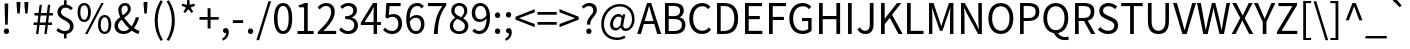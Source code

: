 SplineFontDB: 3.2
FontName: WTKoreajaSPUA
FullName: WT Koreaja SPUA
FamilyName: WT Koreaja SPUA
Weight: Regular
Copyright: Copyright (c) 2025, Werconian Type. Added rare Hanja characters from zi.tools.
UComments: "2025-8-5: Created with FontForge (http://fontforge.org)"
Version: v1.0 Werconian Type
ItalicAngle: 0
UnderlinePosition: -101.562
UnderlineWidth: 50.7812
Ascent: 801
Descent: 199
InvalidEm: 0
sfntRevision: 0x00010000
LayerCount: 2
Layer: 0 0 "Back" 1
Layer: 1 0 "Fore" 0
XUID: [1021 318 329363189 19794]
OS2Version: 0
OS2_WeightWidthSlopeOnly: 0
OS2_UseTypoMetrics: 1
CreationTime: 1754390907
ModificationTime: 1754391633
OS2TypoAscent: 0
OS2TypoAOffset: 1
OS2TypoDescent: 0
OS2TypoDOffset: 1
OS2TypoLinegap: 0
OS2WinAscent: 0
OS2WinAOffset: 1
OS2WinDescent: 0
OS2WinDOffset: 1
HheadAscent: 0
HheadAOffset: 1
HheadDescent: 0
HheadDOffset: 1
OS2Vendor: 'PfEd'
Lookup: 3 0 0 "NotoSansKR-Regular-'aalt' Access All Alternates lookup 1" { "NotoSansKR-Regular-'aalt' Access All Alternates lookup 1 subtable"  } ['aalt' ('DFLT' <'dflt' > 'cyrl' <'KOR ' 'dflt' > 'grek' <'KOR ' 'dflt' > 'hang' <'KOR ' 'dflt' > 'hani' <'KOR ' 'dflt' > 'kana' <'KOR ' 'dflt' > 'latn' <'KOR ' 'dflt' > ) ]
Lookup: 1 0 0 "NotoSansKR-Regular-'fwid' Full Widths lookup 34" { "NotoSansKR-Regular-'fwid' Full Widths lookup 34 subtable"  } ['fwid' ('DFLT' <'dflt' > 'cyrl' <'KOR ' 'dflt' > 'grek' <'KOR ' 'dflt' > 'hang' <'KOR ' 'dflt' > 'hani' <'KOR ' 'dflt' > 'kana' <'KOR ' 'dflt' > 'latn' <'KOR ' 'dflt' > ) ]
Lookup: 1 0 0 "NotoSansKR-Regular-'hwid' Half Widths lookup 35" { "NotoSansKR-Regular-'hwid' Half Widths lookup 35 subtable"  } ['hwid' ('DFLT' <'dflt' > 'cyrl' <'KOR ' 'dflt' > 'grek' <'KOR ' 'dflt' > 'hang' <'KOR ' 'dflt' > 'hani' <'KOR ' 'dflt' > 'kana' <'KOR ' 'dflt' > 'latn' <'KOR ' 'dflt' > ) ]
Lookup: 1 0 0 "NotoSansKR-Regular-'locl' Localized Forms lookup 38" { "NotoSansKR-Regular-'locl' Localized Forms lookup 38 subtable"  } ['locl' ('cyrl' <'dflt' > 'grek' <'dflt' > 'latn' <'dflt' > ) ]
Lookup: 1 0 0 "NotoSansKR-Regular-'locl' Localized Forms lookup 39" { "NotoSansKR-Regular-'locl' Localized Forms lookup 39 subtable"  } ['locl' ('cyrl' <'KOR ' > 'grek' <'KOR ' > 'hang' <'KOR ' > 'hani' <'KOR ' > 'kana' <'KOR ' > 'latn' <'KOR ' > ) ]
Lookup: 1 0 0 "NotoSansKR-Regular-Single Substitution lookup 44" { "NotoSansKR-Regular-Single Substitution lookup 44 subtable"  } []
MarkAttachClasses: 1
DEI: 91125
LangName: 1033 "" "" "" "" "" "" "" "" "" "" "" "" "" "This Font Software is licensed under the SIL Open Font License, Version 1.1.+AAoA-This license is copied below, and is also available with a FAQ at:+AAoA-http://scripts.sil.org/OFL+AAoACgAK------------------------------------------------------------+AAoA-SIL OPEN FONT LICENSE Version 1.1 - 26 February 2007+AAoA------------------------------------------------------------+AAoACgAA-PREAMBLE+AAoA-The goals of the Open Font License (OFL) are to stimulate worldwide+AAoA-development of collaborative font projects, to support the font creation+AAoA-efforts of academic and linguistic communities, and to provide a free and+AAoA-open framework in which fonts may be shared and improved in partnership+AAoA-with others.+AAoACgAA-The OFL allows the licensed fonts to be used, studied, modified and+AAoA-redistributed freely as long as they are not sold by themselves. The+AAoA-fonts, including any derivative works, can be bundled, embedded, +AAoA-redistributed and/or sold with any software provided that any reserved+AAoA-names are not used by derivative works. The fonts and derivatives,+AAoA-however, cannot be released under any other type of license. The+AAoA-requirement for fonts to remain under this license does not apply+AAoA-to any document created using the fonts or their derivatives.+AAoACgAA-DEFINITIONS+AAoAIgAA-Font Software+ACIA refers to the set of files released by the Copyright+AAoA-Holder(s) under this license and clearly marked as such. This may+AAoA-include source files, build scripts and documentation.+AAoACgAi-Reserved Font Name+ACIA refers to any names specified as such after the+AAoA-copyright statement(s).+AAoACgAi-Original Version+ACIA refers to the collection of Font Software components as+AAoA-distributed by the Copyright Holder(s).+AAoACgAi-Modified Version+ACIA refers to any derivative made by adding to, deleting,+AAoA-or substituting -- in part or in whole -- any of the components of the+AAoA-Original Version, by changing formats or by porting the Font Software to a+AAoA-new environment.+AAoACgAi-Author+ACIA refers to any designer, engineer, programmer, technical+AAoA-writer or other person who contributed to the Font Software.+AAoACgAA-PERMISSION & CONDITIONS+AAoA-Permission is hereby granted, free of charge, to any person obtaining+AAoA-a copy of the Font Software, to use, study, copy, merge, embed, modify,+AAoA-redistribute, and sell modified and unmodified copies of the Font+AAoA-Software, subject to the following conditions:+AAoACgAA-1) Neither the Font Software nor any of its individual components,+AAoA-in Original or Modified Versions, may be sold by itself.+AAoACgAA-2) Original or Modified Versions of the Font Software may be bundled,+AAoA-redistributed and/or sold with any software, provided that each copy+AAoA-contains the above copyright notice and this license. These can be+AAoA-included either as stand-alone text files, human-readable headers or+AAoA-in the appropriate machine-readable metadata fields within text or+AAoA-binary files as long as those fields can be easily viewed by the user.+AAoACgAA-3) No Modified Version of the Font Software may use the Reserved Font+AAoA-Name(s) unless explicit written permission is granted by the corresponding+AAoA-Copyright Holder. This restriction only applies to the primary font name as+AAoA-presented to the users.+AAoACgAA-4) The name(s) of the Copyright Holder(s) or the Author(s) of the Font+AAoA-Software shall not be used to promote, endorse or advertise any+AAoA-Modified Version, except to acknowledge the contribution(s) of the+AAoA-Copyright Holder(s) and the Author(s) or with their explicit written+AAoA-permission.+AAoACgAA-5) The Font Software, modified or unmodified, in part or in whole,+AAoA-must be distributed entirely under this license, and must not be+AAoA-distributed under any other license. The requirement for fonts to+AAoA-remain under this license does not apply to any document created+AAoA-using the Font Software.+AAoACgAA-TERMINATION+AAoA-This license becomes null and void if any of the above conditions are+AAoA-not met.+AAoACgAA-DISCLAIMER+AAoA-THE FONT SOFTWARE IS PROVIDED +ACIA-AS IS+ACIA, WITHOUT WARRANTY OF ANY KIND,+AAoA-EXPRESS OR IMPLIED, INCLUDING BUT NOT LIMITED TO ANY WARRANTIES OF+AAoA-MERCHANTABILITY, FITNESS FOR A PARTICULAR PURPOSE AND NONINFRINGEMENT+AAoA-OF COPYRIGHT, PATENT, TRADEMARK, OR OTHER RIGHT. IN NO EVENT SHALL THE+AAoA-COPYRIGHT HOLDER BE LIABLE FOR ANY CLAIM, DAMAGES OR OTHER LIABILITY,+AAoA-INCLUDING ANY GENERAL, SPECIAL, INDIRECT, INCIDENTAL, OR CONSEQUENTIAL+AAoA-DAMAGES, WHETHER IN AN ACTION OF CONTRACT, TORT OR OTHERWISE, ARISING+AAoA-FROM, OUT OF THE USE OR INABILITY TO USE THE FONT SOFTWARE OR FROM+AAoA-OTHER DEALINGS IN THE FONT SOFTWARE." "http://scripts.sil.org/OFL"
Encoding: UnicodeFull
UnicodeInterp: none
NameList: AGL For New Fonts
DisplaySize: -48
AntiAlias: 1
FitToEm: 0
WinInfo: 95 19 12
BeginPrivate: 0
EndPrivate
BeginChars: 1114112 101

StartChar: exclam
Encoding: 33 33 0
Width: 323
Flags: HW
LayerCount: 2
Fore
SplineSet
130 221 m 1
 117 645 l 1
 115 749 l 1
 207 749 l 1
 205 645 l 1
 193 221 l 1
 130 221 l 1
161 -13 m 0
 143 -13 127.5 -6.5 114.5 6.5 c 128
 101.5 19.5 95 36 95 56 c 0
 95 77.3333333333 101.5 94.3333333333 114.5 107 c 128
 127.5 119.666666667 143 126 161 126 c 0
 179.666666667 126 195.333333333 119.666666667 208 107 c 128
 220.666666667 94.3333333333 227 77.3333333333 227 56 c 0
 227 36 220.666666667 19.5 208 6.5 c 128
 195.333333333 -6.5 179.666666667 -13 161 -13 c 0
EndSplineSet
Substitution2: "NotoSansKR-Regular-'locl' Localized Forms lookup 39 subtable" exclam.locl
Substitution2: "NotoSansKR-Regular-'hwid' Half Widths lookup 35 subtable" exclam.hwid
Substitution2: "NotoSansKR-Regular-'fwid' Full Widths lookup 34 subtable" uniFF01
AlternateSubs2: "NotoSansKR-Regular-'aalt' Access All Alternates lookup 1 subtable" uniFF01 exclam.hwid
EndChar

StartChar: quotedbl
Encoding: 34 34 1
Width: 474
Flags: HW
LayerCount: 2
Fore
SplineSet
110 483 m 1
 92 669 l 1
 90 771 l 1
 186 771 l 1
 184 669 l 1
 167 483 l 1
 110 483 l 1
307 483 m 1
 288 669 l 1
 286 771 l 1
 383 771 l 1
 381 669 l 1
 362 483 l 1
 307 483 l 1
EndSplineSet
Substitution2: "NotoSansKR-Regular-'locl' Localized Forms lookup 39 subtable" quotedbl.locl
Substitution2: "NotoSansKR-Regular-'hwid' Half Widths lookup 35 subtable" quotedbl.hwid
Substitution2: "NotoSansKR-Regular-'fwid' Full Widths lookup 34 subtable" uniFF02
AlternateSubs2: "NotoSansKR-Regular-'aalt' Access All Alternates lookup 1 subtable" uniFF02 quotedbl.hwid
EndChar

StartChar: numbersign
Encoding: 35 35 2
Width: 555
Flags: HW
LayerCount: 2
Fore
SplineSet
101 0 m 1
 128 229 l 1
 40 229 l 1
 40 292 l 1
 136 292 l 1
 157 458 l 1
 62 458 l 1
 62 521 l 1
 164 521 l 1
 190 726 l 1
 249 726 l 1
 223 521 l 1
 372 521 l 1
 398 726 l 1
 458 726 l 1
 432 521 l 1
 522 521 l 1
 522 458 l 1
 425 458 l 1
 404 292 l 1
 500 292 l 1
 500 229 l 1
 396 229 l 1
 369 0 l 1
 309 0 l 1
 336 229 l 1
 188 229 l 1
 160 0 l 1
 101 0 l 1
195 292 m 1
 344 292 l 1
 365 458 l 1
 216 458 l 1
 195 292 l 1
EndSplineSet
Substitution2: "NotoSansKR-Regular-'hwid' Half Widths lookup 35 subtable" numbersign.hwid
Substitution2: "NotoSansKR-Regular-'fwid' Full Widths lookup 34 subtable" uniFF03
AlternateSubs2: "NotoSansKR-Regular-'aalt' Access All Alternates lookup 1 subtable" uniFF03 numbersign.hwid
EndChar

StartChar: dollar
Encoding: 36 36 3
Width: 555
Flags: HW
LayerCount: 2
Fore
SplineSet
273 -13 m 0
 246.333333333 -13 219.833333333 -9.16666666667 193.5 -1.5 c 128
 167.166666667 6.16666666667 142.333333333 16.6666666667 119 30 c 128
 95.6666666667 43.3333333333 75.3333333333 58 58 74 c 1
 101 137 l 1
 125 116.333333333 151.166666667 98.8333333333 179.5 84.5 c 128
 207.833333333 70.1666666667 239 63 273 63 c 0
 315 63 346.5 73.3333333333 367.5 94 c 128
 388.5 114.666666667 399 142.666666667 399 178 c 0
 399 204 393.333333333 226 382 244 c 128
 370.666666667 262 355.666666667 277.666666667 337 291 c 128
 318.333333333 304.333333333 298 316.666666667 276 328 c 128
 254 339.333333333 232 350.833333333 210 362.5 c 128
 188 374.166666667 167.666666667 387.666666667 149 403 c 128
 130.333333333 418.333333333 115.333333333 436.833333333 104 458.5 c 128
 92.6666666667 480.166666667 87 506.333333333 87 537 c 0
 87 575 95.5 608.166666667 112.5 636.5 c 128
 129.5 664.833333333 152.833333333 686.833333333 182.5 702.5 c 128
 212.166666667 718.166666667 246.333333333 726 285 726 c 0
 329.666666667 726 366.5 717.833333333 395.5 701.5 c 128
 424.5 685.166666667 450.333333333 665 473 641 c 1
 424 587 l 1
 403.333333333 607 383.166666667 622.5 363.5 633.5 c 128
 343.833333333 644.5 318.666666667 650 288 650 c 0
 253.333333333 650 225.833333333 640.166666667 205.5 620.5 c 128
 185.166666667 600.833333333 175 574.666666667 175 542 c 0
 175 518.666666667 180.833333333 499.166666667 192.5 483.5 c 128
 204.166666667 467.833333333 219.166666667 454 237.5 442 c 128
 255.833333333 430 276 418.666666667 298 408 c 128
 320 397.333333333 342.166666667 386 364.5 374 c 128
 386.833333333 362 407.166666667 347.833333333 425.5 331.5 c 128
 443.833333333 315.166666667 458.833333333 295.166666667 470.5 271.5 c 128
 482.166666667 247.833333333 488 218.666666667 488 184 c 0
 488 144.666666667 479.166666667 110.166666667 461.5 80.5 c 128
 443.833333333 50.8333333333 419 27.8333333333 387 11.5 c 128
 355 -4.83333333333 317 -13 273 -13 c 0
249 -123 m 1
 249 19 l 1
 315 19 l 1
 315 -123 l 1
 249 -123 l 1
249 692 m 1
 249 836 l 1
 315 836 l 1
 315 692 l 1
 249 692 l 1
EndSplineSet
Substitution2: "NotoSansKR-Regular-'hwid' Half Widths lookup 35 subtable" dollar.hwid
Substitution2: "NotoSansKR-Regular-'fwid' Full Widths lookup 34 subtable" uniFF04
AlternateSubs2: "NotoSansKR-Regular-'aalt' Access All Alternates lookup 1 subtable" uniFF04 dollar.hwid
EndChar

StartChar: percent
Encoding: 37 37 4
Width: 921
Flags: HW
LayerCount: 2
Fore
SplineSet
205 284 m 0
 171.666666667 284 142.5 293.166666667 117.5 311.5 c 128
 92.5 329.833333333 73.1666666667 356.333333333 59.5 391 c 128
 45.8333333333 425.666666667 39 467.666666667 39 517 c 256
 39 566.333333333 45.8333333333 608 59.5 642 c 128
 73.1666666667 676 92.5 701.833333333 117.5 719.5 c 128
 142.5 737.166666667 171.666666667 746 205 746 c 0
 239 746 268.5 737.166666667 293.5 719.5 c 128
 318.5 701.833333333 337.833333333 676 351.5 642 c 128
 365.166666667 608 372 566.333333333 372 517 c 256
 372 467.666666667 365.166666667 425.666666667 351.5 391 c 128
 337.833333333 356.333333333 318.5 329.833333333 293.5 311.5 c 128
 268.5 293.166666667 239 284 205 284 c 0
205 340 m 0
 234.333333333 340 257.833333333 354.833333333 275.5 384.5 c 128
 293.166666667 414.166666667 302 458.333333333 302 517 c 256
 302 575.666666667 293.166666667 619.166666667 275.5 647.5 c 128
 257.833333333 675.833333333 234.333333333 690 205 690 c 0
 176.333333333 690 153 675.833333333 135 647.5 c 128
 117 619.166666667 108 575.666666667 108 517 c 256
 108 458.333333333 117 414.166666667 135 384.5 c 128
 153 354.833333333 176.333333333 340 205 340 c 0
226 -13 m 1
 631 746 l 1
 693 746 l 1
 288 -13 l 1
 226 -13 l 1
716 -13 m 256
 682.666666667 -13 653.5 -4 628.5 14 c 128
 603.5 32 584.166666667 58.3333333333 570.5 93 c 128
 556.833333333 127.666666667 550 169.666666667 550 219 c 256
 550 268.333333333 556.833333333 310 570.5 344 c 128
 584.166666667 378 603.5 404 628.5 422 c 128
 653.5 440 682.666666667 449 716 449 c 256
 749.333333333 449 778.5 440 803.5 422 c 128
 828.5 404 847.833333333 378 861.5 344 c 128
 875.166666667 310 882 268.333333333 882 219 c 256
 882 169.666666667 875.166666667 127.666666667 861.5 93 c 128
 847.833333333 58.3333333333 828.5 32 803.5 14 c 128
 778.5 -4 749.333333333 -13 716 -13 c 256
716 43 m 256
 744.666666667 43 768.166666667 57.6666666667 786.5 87 c 128
 804.833333333 116.333333333 814 160.333333333 814 219 c 256
 814 277.666666667 804.833333333 321.333333333 786.5 350 c 128
 768.166666667 378.666666667 744.666666667 393 716 393 c 256
 687.333333333 393 663.833333333 378.666666667 645.5 350 c 128
 627.166666667 321.333333333 618 277.666666667 618 219 c 256
 618 160.333333333 627.166666667 116.333333333 645.5 87 c 128
 663.833333333 57.6666666667 687.333333333 43 716 43 c 256
EndSplineSet
Substitution2: "NotoSansKR-Regular-'hwid' Half Widths lookup 35 subtable" percent.hwid
Substitution2: "NotoSansKR-Regular-'fwid' Full Widths lookup 34 subtable" uniFF05
AlternateSubs2: "NotoSansKR-Regular-'aalt' Access All Alternates lookup 1 subtable" uniFF05 percent.hwid
EndChar

StartChar: ampersand
Encoding: 38 38 5
Width: 680
Flags: HW
LayerCount: 2
Fore
SplineSet
259 -13 m 0
 215.666666667 -13 177 -4.33333333333 143 13 c 128
 109 30.3333333333 82.6666666667 54.3333333333 64 85 c 128
 45.3333333333 115.666666667 36 150.666666667 36 190 c 0
 36 226 44 257.666666667 60 285 c 128
 76 312.333333333 96.8333333333 336.666666667 122.5 358 c 128
 148.166666667 379.333333333 175.166666667 399.166666667 203.5 417.5 c 128
 231.833333333 435.833333333 258.666666667 454 284 472 c 128
 309.333333333 490 330.166666667 509.333333333 346.5 530 c 128
 362.833333333 550.666666667 371 574 371 600 c 0
 371 614.666666667 368.5 628.166666667 363.5 640.5 c 128
 358.5 652.833333333 351 662.833333333 341 670.5 c 128
 331 678.166666667 318 682 302 682 c 0
 274 682 251.833333333 671.666666667 235.5 651 c 128
 219.166666667 630.333333333 211 605 211 575 c 0
 211 540.333333333 219.333333333 503.833333333 236 465.5 c 128
 252.666666667 427.166666667 275.166666667 388.666666667 303.5 350 c 128
 331.833333333 311.333333333 363.333333333 274.833333333 398 240.5 c 128
 432.666666667 206.166666667 467.333333333 176 502 150 c 0
 530.666666667 128 558.833333333 109.666666667 586.5 95 c 128
 614.166666667 80.3333333333 639.666666667 69.6666666667 663 63 c 1
 639 -13 l 1
 609.666666667 -5 578.833333333 7.5 546.5 24.5 c 128
 514.166666667 41.5 481 62.6666666667 447 88 c 0
 407 119.333333333 368.333333333 155 331 195 c 128
 293.666666667 235 260.166666667 276.5 230.5 319.5 c 128
 200.833333333 362.5 177.166666667 406 159.5 450 c 128
 141.833333333 494 133 535.333333333 133 574 c 0
 133 606 140 635 154 661 c 128
 168 687 187.666666667 707.666666667 213 723 c 128
 238.333333333 738.333333333 267.666666667 746 301 746 c 0
 346.333333333 746 381.666666667 732.666666667 407 706 c 128
 432.333333333 679.333333333 445 644.666666667 445 602 c 0
 445 570.666666667 437.166666667 542.5 421.5 517.5 c 128
 405.833333333 492.5 386 469.5 362 448.5 c 128
 338 427.5 312.333333333 407.5 285 388.5 c 128
 257.666666667 369.5 231.833333333 350.166666667 207.5 330.5 c 128
 183.166666667 310.833333333 163.333333333 290 148 268 c 128
 132.666666667 246 125 221.666666667 125 195 c 256
 125 168.333333333 131.333333333 144.666666667 144 124 c 128
 156.666666667 103.333333333 174 87.5 196 76.5 c 128
 218 65.5 242.666666667 60 270 60 c 0
 300.666666667 60 330.166666667 68 358.5 84 c 128
 386.833333333 100 413.333333333 120.333333333 438 145 c 0
 468 177.666666667 494 215 516 257 c 128
 538 299 555.666666667 345 569 395 c 1
 654 395 l 1
 638.666666667 340.333333333 618.166666667 288.166666667 592.5 238.5 c 128
 566.833333333 188.833333333 536.333333333 143.333333333 501 102 c 0
 470.333333333 68 435.166666667 40.3333333333 395.5 19 c 128
 355.833333333 -2.33333333333 310.333333333 -13 259 -13 c 0
EndSplineSet
Substitution2: "NotoSansKR-Regular-'hwid' Half Widths lookup 35 subtable" ampersand.hwid
Substitution2: "NotoSansKR-Regular-'fwid' Full Widths lookup 34 subtable" uniFF06
AlternateSubs2: "NotoSansKR-Regular-'aalt' Access All Alternates lookup 1 subtable" uniFF06 ampersand.hwid
EndChar

StartChar: quotesingle
Encoding: 39 39 6
Width: 278
Flags: HW
LayerCount: 2
Fore
SplineSet
110 483 m 1
 92 669 l 1
 90 771 l 1
 186 771 l 1
 184 669 l 1
 167 483 l 1
 110 483 l 1
EndSplineSet
Substitution2: "NotoSansKR-Regular-'locl' Localized Forms lookup 39 subtable" quotesingle.locl
Substitution2: "NotoSansKR-Regular-'hwid' Half Widths lookup 35 subtable" quotesingle.hwid
Substitution2: "NotoSansKR-Regular-'fwid' Full Widths lookup 34 subtable" uniFF07
AlternateSubs2: "NotoSansKR-Regular-'aalt' Access All Alternates lookup 1 subtable" uniFF07 quotesingle.hwid
EndChar

StartChar: parenleft
Encoding: 40 40 7
Width: 338
Flags: HW
LayerCount: 2
Fore
SplineSet
239 -196 m 1
 193 -121.333333333 157 -42.8333333333 131 39.5 c 128
 105 121.833333333 92 212.333333333 92 311 c 0
 92 409 105 499.333333333 131 582 c 128
 157 664.666666667 193 743.333333333 239 818 c 1
 295 792 l 1
 252.333333333 720.666666667 220.5 643.833333333 199.5 561.5 c 128
 178.5 479.166666667 168 395.666666667 168 311 c 0
 168 225.666666667 178.5 141.833333333 199.5 59.5 c 128
 220.5 -22.8333333333 252.333333333 -99.6666666667 295 -171 c 1
 239 -196 l 1
EndSplineSet
Substitution2: "NotoSansKR-Regular-'locl' Localized Forms lookup 39 subtable" parenleft.locl
Substitution2: "NotoSansKR-Regular-'hwid' Half Widths lookup 35 subtable" parenleft.hwid
Substitution2: "NotoSansKR-Regular-'fwid' Full Widths lookup 34 subtable" uniFF08
AlternateSubs2: "NotoSansKR-Regular-'aalt' Access All Alternates lookup 1 subtable" uniFF08 parenleft.hwid
EndChar

StartChar: parenright
Encoding: 41 41 8
Width: 338
Flags: HW
LayerCount: 2
Fore
SplineSet
99 -196 m 1
 42 -171 l 1
 85.3333333333 -99.6666666667 117.666666667 -22.8333333333 139 59.5 c 128
 160.333333333 141.833333333 171 225.666666667 171 311 c 0
 171 395.666666667 160.333333333 479.166666667 139 561.5 c 128
 117.666666667 643.833333333 85.3333333333 720.666666667 42 792 c 1
 99 818 l 1
 145.666666667 743.333333333 181.833333333 664.666666667 207.5 582 c 128
 233.166666667 499.333333333 246 409 246 311 c 0
 246 212.333333333 233.166666667 121.833333333 207.5 39.5 c 128
 181.833333333 -42.8333333333 145.666666667 -121.333333333 99 -196 c 1
EndSplineSet
Substitution2: "NotoSansKR-Regular-'locl' Localized Forms lookup 39 subtable" parenright.locl
Substitution2: "NotoSansKR-Regular-'hwid' Half Widths lookup 35 subtable" parenright.hwid
Substitution2: "NotoSansKR-Regular-'fwid' Full Widths lookup 34 subtable" uniFF09
AlternateSubs2: "NotoSansKR-Regular-'aalt' Access All Alternates lookup 1 subtable" uniFF09 parenright.hwid
EndChar

StartChar: asterisk
Encoding: 42 42 9
Width: 467
Flags: HW
LayerCount: 2
Fore
SplineSet
154 471 m 1
 110 502 l 1
 173 607 l 1
 65 653 l 1
 82 704 l 1
 196 675 l 1
 206 796 l 1
 260 796 l 1
 270 676 l 1
 384 704 l 1
 401 653 l 1
 292 607 l 1
 356 502 l 1
 312 471 l 1
 234 566 l 1
 154 471 l 1
EndSplineSet
Substitution2: "NotoSansKR-Regular-'hwid' Half Widths lookup 35 subtable" asterisk.hwid
Substitution2: "NotoSansKR-Regular-'fwid' Full Widths lookup 34 subtable" uniFF0A
AlternateSubs2: "NotoSansKR-Regular-'aalt' Access All Alternates lookup 1 subtable" uniFF0A asterisk.hwid
EndChar

StartChar: plus
Encoding: 43 43 10
Width: 555
Flags: HW
LayerCount: 2
Fore
SplineSet
241 116 m 1
 241 335 l 1
 38 335 l 1
 38 403 l 1
 241 403 l 1
 241 622 l 1
 314 622 l 1
 314 403 l 1
 518 403 l 1
 518 335 l 1
 314 335 l 1
 314 116 l 1
 241 116 l 1
EndSplineSet
Substitution2: "NotoSansKR-Regular-'hwid' Half Widths lookup 35 subtable" plus.hwid
Substitution2: "NotoSansKR-Regular-'fwid' Full Widths lookup 34 subtable" uniFF0B
AlternateSubs2: "NotoSansKR-Regular-'aalt' Access All Alternates lookup 1 subtable" uniFF0B plus.hwid
EndChar

StartChar: comma
Encoding: 44 44 11
Width: 278
Flags: HW
LayerCount: 2
Fore
SplineSet
75 -190 m 1
 53 -136 l 1
 84.3333333333 -122 109 -103 127 -79 c 128
 145 -55 153.666666667 -27.6666666667 153 3 c 1
 143 85 l 1
 188 18 l 1
 181.333333333 10.6666666667 174.166666667 5.5 166.5 2.5 c 128
 158.833333333 -0.5 150.666666667 -2 142 -2 c 0
 124 -2 108.333333333 3.66666666667 95 15 c 128
 81.6666666667 26.3333333333 75 42 75 62 c 256
 75 82 81.8333333333 97.6666666667 95.5 109 c 128
 109.166666667 120.333333333 125.333333333 126 144 126 c 0
 168 126 186.833333333 116.5 200.5 97.5 c 128
 214.166666667 78.5 221 52.3333333333 221 19 c 0
 221 -29 207.833333333 -71 181.5 -107 c 128
 155.166666667 -143 119.666666667 -170.666666667 75 -190 c 1
EndSplineSet
Substitution2: "NotoSansKR-Regular-'locl' Localized Forms lookup 39 subtable" comma.locl
Substitution2: "NotoSansKR-Regular-'hwid' Half Widths lookup 35 subtable" comma.hwid
Substitution2: "NotoSansKR-Regular-'fwid' Full Widths lookup 34 subtable" uniFF0C
AlternateSubs2: "NotoSansKR-Regular-'aalt' Access All Alternates lookup 1 subtable" uniFF0C comma.hwid
EndChar

StartChar: hyphen
Encoding: 45 45 12
Width: 347
Flags: HW
LayerCount: 2
Fore
SplineSet
46 245 m 1
 46 315 l 1
 303 315 l 1
 303 245 l 1
 46 245 l 1
EndSplineSet
Substitution2: "NotoSansKR-Regular-'locl' Localized Forms lookup 39 subtable" hyphen.locl
Substitution2: "NotoSansKR-Regular-'hwid' Half Widths lookup 35 subtable" hyphen.hwid
Substitution2: "NotoSansKR-Regular-'fwid' Full Widths lookup 34 subtable" uniFF0D
AlternateSubs2: "NotoSansKR-Regular-'aalt' Access All Alternates lookup 1 subtable" uniFF0D hyphen.hwid
EndChar

StartChar: period
Encoding: 46 46 13
Width: 278
Flags: HW
LayerCount: 2
Fore
SplineSet
139 -13 m 256
 121 -13 105.5 -6.5 92.5 6.5 c 128
 79.5 19.5 73 36 73 56 c 0
 73 77.3333333333 79.5 94.3333333333 92.5 107 c 128
 105.5 119.666666667 121 126 139 126 c 256
 157 126 172.5 119.666666667 185.5 107 c 128
 198.5 94.3333333333 205 77.3333333333 205 56 c 0
 205 36 198.5 19.5 185.5 6.5 c 128
 172.5 -6.5 157 -13 139 -13 c 256
EndSplineSet
Substitution2: "NotoSansKR-Regular-'locl' Localized Forms lookup 39 subtable" period.locl
Substitution2: "NotoSansKR-Regular-'hwid' Half Widths lookup 35 subtable" period.hwid
Substitution2: "NotoSansKR-Regular-'fwid' Full Widths lookup 34 subtable" uniFF0E
AlternateSubs2: "NotoSansKR-Regular-'aalt' Access All Alternates lookup 1 subtable" uniFF0E period.hwid
EndChar

StartChar: slash
Encoding: 47 47 14
Width: 392
Flags: HW
LayerCount: 2
Fore
SplineSet
11 -179 m 1
 311 794 l 1
 377 794 l 1
 78 -179 l 1
 11 -179 l 1
EndSplineSet
Substitution2: "NotoSansKR-Regular-'locl' Localized Forms lookup 39 subtable" slash.locl
Substitution2: "NotoSansKR-Regular-'hwid' Half Widths lookup 35 subtable" slash.hwid
Substitution2: "NotoSansKR-Regular-'fwid' Full Widths lookup 34 subtable" uni2215
AlternateSubs2: "NotoSansKR-Regular-'aalt' Access All Alternates lookup 1 subtable" uni2215 slash.hwid
EndChar

StartChar: zero
Encoding: 48 48 15
Width: 555
Flags: HW
LayerCount: 2
Fore
SplineSet
278 -13 m 0
 232 -13 191.833333333 1 157.5 29 c 128
 123.166666667 57 96.6666666667 99.3333333333 78 156 c 128
 59.3333333333 212.666666667 50 283.666666667 50 369 c 256
 50 454.333333333 59.3333333333 524.833333333 78 580.5 c 128
 96.6666666667 636.166666667 123.166666667 677.666666667 157.5 705 c 128
 191.833333333 732.333333333 232 746 278 746 c 0
 324.666666667 746 365 732.166666667 399 704.5 c 128
 433 676.833333333 459.333333333 635.333333333 478 580 c 128
 496.666666667 524.666666667 506 454.333333333 506 369 c 256
 506 283.666666667 496.666666667 212.666666667 478 156 c 128
 459.333333333 99.3333333333 433 57 399 29 c 128
 365 1 324.666666667 -13 278 -13 c 0
278 61 m 0
 306 61 330.5 71.6666666667 351.5 93 c 128
 372.5 114.333333333 388.833333333 147.833333333 400.5 193.5 c 128
 412.166666667 239.166666667 418 297.666666667 418 369 c 256
 418 440.333333333 412.166666667 498.5 400.5 543.5 c 128
 388.833333333 588.5 372.5 621.5 351.5 642.5 c 128
 330.5 663.5 306 674 278 674 c 0
 250.666666667 674 226.333333333 663.5 205 642.5 c 128
 183.666666667 621.5 167.166666667 588.5 155.5 543.5 c 128
 143.833333333 498.5 138 440.333333333 138 369 c 256
 138 297.666666667 143.833333333 239.166666667 155.5 193.5 c 128
 167.166666667 147.833333333 183.666666667 114.333333333 205 93 c 128
 226.333333333 71.6666666667 250.666666667 61 278 61 c 0
EndSplineSet
Substitution2: "NotoSansKR-Regular-'locl' Localized Forms lookup 38 subtable" zero.locl
Substitution2: "NotoSansKR-Regular-'hwid' Half Widths lookup 35 subtable" zero.hwid
Substitution2: "NotoSansKR-Regular-'fwid' Full Widths lookup 34 subtable" uniFF10
AlternateSubs2: "NotoSansKR-Regular-'aalt' Access All Alternates lookup 1 subtable" uniFF10 zero.hwid
EndChar

StartChar: one
Encoding: 49 49 16
Width: 555
Flags: HW
LayerCount: 2
Fore
SplineSet
88 0 m 1
 88 76 l 1
 252 76 l 1
 252 623 l 1
 121 623 l 1
 121 681 l 1
 153.666666667 687 182.166666667 694.333333333 206.5 703 c 128
 230.833333333 711.666666667 253 721.666666667 273 733 c 1
 343 733 l 1
 343 76 l 1
 490 76 l 1
 490 0 l 1
 88 0 l 1
EndSplineSet
Substitution2: "NotoSansKR-Regular-'locl' Localized Forms lookup 38 subtable" one.locl
Substitution2: "NotoSansKR-Regular-'hwid' Half Widths lookup 35 subtable" one.hwid
Substitution2: "NotoSansKR-Regular-'fwid' Full Widths lookup 34 subtable" uniFF11
AlternateSubs2: "NotoSansKR-Regular-'aalt' Access All Alternates lookup 1 subtable" uniFF11 one.hwid
EndChar

StartChar: two
Encoding: 50 50 17
Width: 555
Flags: HW
LayerCount: 2
Fore
SplineSet
44 0 m 1
 44 54 l 1
 120.666666667 121.333333333 183.833333333 182.666666667 233.5 238 c 128
 283.166666667 293.333333333 320 344.833333333 344 392.5 c 128
 368 440.166666667 380 485 380 527 c 0
 380 555 375.166666667 580 365.5 602 c 128
 355.833333333 624 341 641.166666667 321 653.5 c 128
 301 665.833333333 275.666666667 672 245 672 c 0
 215 672 187.166666667 664 161.5 648 c 128
 135.833333333 632 113 611.666666667 93 587 c 1
 40 639 l 1
 69.3333333333 671.666666667 101 697.666666667 135 717 c 128
 169 736.333333333 209.333333333 746 256 746 c 0
 300 746 337.833333333 737.166666667 369.5 719.5 c 128
 401.166666667 701.833333333 425.833333333 676.833333333 443.5 644.5 c 128
 461.166666667 612.166666667 470 574.333333333 470 531 c 0
 470 482.333333333 457.833333333 433 433.5 383 c 128
 409.166666667 333 375.5 282.166666667 332.5 230.5 c 128
 289.5 178.833333333 239.333333333 126 182 72 c 1
 201.333333333 73.3333333333 221.5 74.8333333333 242.5 76.5 c 128
 263.5 78.1666666667 283.333333333 79 302 79 c 2
 505 79 l 1
 505 0 l 1
 44 0 l 1
EndSplineSet
Substitution2: "NotoSansKR-Regular-'locl' Localized Forms lookup 38 subtable" two.locl
Substitution2: "NotoSansKR-Regular-'hwid' Half Widths lookup 35 subtable" two.hwid
Substitution2: "NotoSansKR-Regular-'fwid' Full Widths lookup 34 subtable" uniFF12
AlternateSubs2: "NotoSansKR-Regular-'aalt' Access All Alternates lookup 1 subtable" uniFF12 two.hwid
EndChar

StartChar: three
Encoding: 51 51 18
Width: 555
Flags: HW
LayerCount: 2
Fore
SplineSet
263 -13 m 0
 225 -13 191.5 -8.33333333333 162.5 1 c 128
 133.5 10.3333333333 108 22.6666666667 86 38 c 128
 64 53.3333333333 45 70 29 88 c 1
 76 147 l 1
 97.3333333333 125 122.5 105.5 151.5 88.5 c 128
 180.5 71.5 215.666666667 63 257 63 c 0
 286.333333333 63 312.166666667 68.5 334.5 79.5 c 128
 356.833333333 90.5 374.333333333 106.166666667 387 126.5 c 128
 399.666666667 146.833333333 406 171 406 199 c 0
 406 228.333333333 398.833333333 254 384.5 276 c 128
 370.166666667 298 346.333333333 315.166666667 313 327.5 c 128
 279.666666667 339.833333333 234.666666667 346 178 346 c 1
 178 416 l 1
 228.666666667 416 268.666666667 422.166666667 298 434.5 c 128
 327.333333333 446.833333333 348.5 463.666666667 361.5 485 c 128
 374.5 506.333333333 381 530 381 556 c 0
 381 591.333333333 370 619.5 348 640.5 c 128
 326 661.5 295.666666667 672 257 672 c 0
 227.666666667 672 200.166666667 665.333333333 174.5 652 c 128
 148.833333333 638.666666667 125.666666667 621.666666667 105 601 c 1
 56 659 l 1
 84 684.333333333 114.5 705.166666667 147.5 721.5 c 128
 180.5 737.833333333 218 746 260 746 c 0
 301.333333333 746 338.166666667 738.833333333 370.5 724.5 c 128
 402.833333333 710.166666667 428.166666667 689.333333333 446.5 662 c 128
 464.833333333 634.666666667 474 601.666666667 474 563 c 0
 474 518.333333333 462 481.333333333 438 452 c 128
 414 422.666666667 382.666666667 401 344 387 c 1
 344 382 l 1
 372.666666667 375.333333333 398.666666667 363.666666667 422 347 c 128
 445.333333333 330.333333333 464 309.333333333 478 284 c 128
 492 258.666666667 499 229.333333333 499 196 c 0
 499 152.666666667 488.333333333 115.333333333 467 84 c 128
 445.666666667 52.6666666667 417.333333333 28.6666666667 382 12 c 128
 346.666666667 -4.66666666667 307 -13 263 -13 c 0
EndSplineSet
Substitution2: "NotoSansKR-Regular-'locl' Localized Forms lookup 38 subtable" three.locl
Substitution2: "NotoSansKR-Regular-'hwid' Half Widths lookup 35 subtable" three.hwid
Substitution2: "NotoSansKR-Regular-'fwid' Full Widths lookup 34 subtable" uniFF13
AlternateSubs2: "NotoSansKR-Regular-'aalt' Access All Alternates lookup 1 subtable" uniFF13 three.hwid
EndChar

StartChar: four
Encoding: 52 52 19
Width: 555
Flags: HW
LayerCount: 2
Fore
SplineSet
340 0 m 1
 340 500 l 2
 340 518 340.666666667 540 342 566 c 128
 343.333333333 592 344.333333333 614.333333333 345 633 c 1
 341 633 l 1
 331.666666667 615.666666667 322.166666667 597.833333333 312.5 579.5 c 128
 302.833333333 561.166666667 292.666666667 543 282 525 c 2
 115 275 l 1
 524 275 l 1
 524 202 l 1
 20 202 l 1
 20 262 l 1
 325 733 l 1
 426 733 l 1
 426 0 l 1
 340 0 l 1
EndSplineSet
Substitution2: "NotoSansKR-Regular-'locl' Localized Forms lookup 38 subtable" four.locl
Substitution2: "NotoSansKR-Regular-'hwid' Half Widths lookup 35 subtable" four.hwid
Substitution2: "NotoSansKR-Regular-'fwid' Full Widths lookup 34 subtable" uniFF14
AlternateSubs2: "NotoSansKR-Regular-'aalt' Access All Alternates lookup 1 subtable" uniFF14 four.hwid
EndChar

StartChar: five
Encoding: 53 53 20
Width: 555
Flags: HW
LayerCount: 2
Fore
SplineSet
262 -13 m 0
 224 -13 190.5 -8.33333333333 161.5 1 c 128
 132.5 10.3333333333 107.166666667 22.3333333333 85.5 37 c 128
 63.8333333333 51.6666666667 44.3333333333 67.3333333333 27 84 c 1
 73 144 l 1
 87 130 102.5 116.833333333 119.5 104.5 c 128
 136.5 92.1666666667 156 82.1666666667 178 74.5 c 128
 200 66.8333333333 225 63 253 63 c 0
 281.666666667 63 307.833333333 70 331.5 84 c 128
 355.166666667 98 374 118 388 144 c 128
 402 170 409 200.666666667 409 236 c 0
 409 288 395.166666667 328.833333333 367.5 358.5 c 128
 339.833333333 388.166666667 303 403 257 403 c 0
 233 403 212 399.333333333 194 392 c 128
 176 384.666666667 156.333333333 374 135 360 c 1
 86 391 l 1
 110 733 l 1
 466 733 l 1
 466 655 l 1
 190 655 l 1
 171 443 l 1
 187 452.333333333 203.833333333 459.5 221.5 464.5 c 128
 239.166666667 469.5 259 472 281 472 c 0
 321.666666667 472 358.666666667 463.833333333 392 447.5 c 128
 425.333333333 431.166666667 452 405.666666667 472 371 c 128
 492 336.333333333 502 292 502 238 c 0
 502 184.666666667 490.5 139.333333333 467.5 102 c 128
 444.5 64.6666666667 414.666666667 36.1666666667 378 16.5 c 128
 341.333333333 -3.16666666667 302.666666667 -13 262 -13 c 0
EndSplineSet
Substitution2: "NotoSansKR-Regular-'locl' Localized Forms lookup 38 subtable" five.locl
Substitution2: "NotoSansKR-Regular-'hwid' Half Widths lookup 35 subtable" five.hwid
Substitution2: "NotoSansKR-Regular-'fwid' Full Widths lookup 34 subtable" uniFF15
AlternateSubs2: "NotoSansKR-Regular-'aalt' Access All Alternates lookup 1 subtable" uniFF15 five.hwid
EndChar

StartChar: six
Encoding: 54 54 21
Width: 555
Flags: HW
LayerCount: 2
Fore
SplineSet
301 -13 m 0
 266.333333333 -13 234 -5.5 204 9.5 c 128
 174 24.5 148 47.1666666667 126 77.5 c 128
 104 107.833333333 86.8333333333 145.666666667 74.5 191 c 128
 62.1666666667 236.333333333 56 289.333333333 56 350 c 0
 56 421.333333333 63.3333333333 482.333333333 78 533 c 128
 92.6666666667 583.666666667 112.666666667 624.666666667 138 656 c 128
 163.333333333 687.333333333 192.333333333 710.166666667 225 724.5 c 128
 257.666666667 738.833333333 291.666666667 746 327 746 c 0
 365 746 398 739 426 725 c 128
 454 711 478.333333333 693 499 671 c 1
 447 615 l 1
 433 632.333333333 415.666666667 646 395 656 c 128
 374.333333333 666 353 671 331 671 c 0
 296.333333333 671 264.666666667 660.833333333 236 640.5 c 128
 207.333333333 620.166666667 184.5 586.666666667 167.5 540 c 128
 150.5 493.333333333 142 430 142 350 c 0
 142 287.333333333 148.166666667 234.333333333 160.5 191 c 128
 172.833333333 147.666666667 190.833333333 114.833333333 214.5 92.5 c 128
 238.166666667 70.1666666667 267 59 301 59 c 0
 325 59 346.166666667 66 364.5 80 c 128
 382.833333333 94 397.5 113.5 408.5 138.5 c 128
 419.5 163.5 425 192.333333333 425 225 c 0
 425 258.333333333 420.166666667 287.166666667 410.5 311.5 c 128
 400.833333333 335.833333333 386.333333333 354.5 367 367.5 c 128
 347.666666667 380.5 323 387 293 387 c 0
 269.666666667 387 244.333333333 379.5 217 364.5 c 128
 189.666666667 349.5 163.666666667 323.666666667 139 287 c 1
 136 359 l 1
 151.333333333 379 168.333333333 396.166666667 187 410.5 c 128
 205.666666667 424.833333333 225.5 435.833333333 246.5 443.5 c 128
 267.5 451.166666667 288 455 308 455 c 0
 349.333333333 455 385.166666667 446.5 415.5 429.5 c 128
 445.833333333 412.5 469.5 387 486.5 353 c 128
 503.5 319 512 276.333333333 512 225 c 0
 512 177.666666667 502.333333333 136.166666667 483 100.5 c 128
 463.666666667 64.8333333333 438.166666667 37 406.5 17 c 128
 374.833333333 -3 339.666666667 -13 301 -13 c 0
EndSplineSet
Substitution2: "NotoSansKR-Regular-'locl' Localized Forms lookup 38 subtable" six.locl
Substitution2: "NotoSansKR-Regular-'hwid' Half Widths lookup 35 subtable" six.hwid
Substitution2: "NotoSansKR-Regular-'fwid' Full Widths lookup 34 subtable" uniFF16
AlternateSubs2: "NotoSansKR-Regular-'aalt' Access All Alternates lookup 1 subtable" uniFF16 six.hwid
EndChar

StartChar: seven
Encoding: 55 55 22
Width: 555
Flags: HW
LayerCount: 2
Fore
SplineSet
198 0 m 1
 201.333333333 69.3333333333 207.166666667 133.166666667 215.5 191.5 c 128
 223.833333333 249.833333333 236 304.833333333 252 356.5 c 128
 268 408.166666667 288.5 458.333333333 313.5 507 c 128
 338.5 555.666666667 369 605 405 655 c 1
 49 655 l 1
 49 733 l 1
 508 733 l 1
 508 678 l 1
 465.333333333 622.666666667 430.5 569.666666667 403.5 519 c 128
 376.5 468.333333333 355.5 416.666666667 340.5 364 c 128
 325.5 311.333333333 314.5 255.5 307.5 196.5 c 128
 300.5 137.5 295.666666667 72 293 0 c 1
 198 0 l 1
EndSplineSet
Substitution2: "NotoSansKR-Regular-'locl' Localized Forms lookup 38 subtable" seven.locl
Substitution2: "NotoSansKR-Regular-'hwid' Half Widths lookup 35 subtable" seven.hwid
Substitution2: "NotoSansKR-Regular-'fwid' Full Widths lookup 34 subtable" uniFF17
AlternateSubs2: "NotoSansKR-Regular-'aalt' Access All Alternates lookup 1 subtable" uniFF17 seven.hwid
EndChar

StartChar: eight
Encoding: 56 56 23
Width: 555
Flags: HW
LayerCount: 2
Fore
SplineSet
280 -13 m 0
 234.666666667 -13 194.333333333 -4.66666666667 159 12 c 128
 123.666666667 28.6666666667 96 51.6666666667 76 81 c 128
 56 110.333333333 46 144 46 182 c 0
 46 214.666666667 52.5 244.166666667 65.5 270.5 c 128
 78.5 296.833333333 95.3333333333 319.5 116 338.5 c 128
 136.666666667 357.5 158 373 180 385 c 1
 180 389 l 1
 153.333333333 407.666666667 130.166666667 430.833333333 110.5 458.5 c 128
 90.8333333333 486.166666667 81 519.333333333 81 558 c 0
 81 595.333333333 89.8333333333 627.833333333 107.5 655.5 c 128
 125.166666667 683.166666667 149.166666667 704.833333333 179.5 720.5 c 128
 209.833333333 736.166666667 244 744 282 744 c 0
 324 744 360 735.666666667 390 719 c 128
 420 702.333333333 443 679.666666667 459 651 c 128
 475 622.333333333 483 589 483 551 c 0
 483 525.666666667 477.833333333 501.666666667 467.5 479 c 128
 457.166666667 456.333333333 444.666666667 436.166666667 430 418.5 c 128
 415.333333333 400.833333333 400.666666667 386 386 374 c 1
 386 369 l 1
 407.333333333 357 427.333333333 342.5 446 325.5 c 128
 464.666666667 308.5 479.833333333 287.833333333 491.5 263.5 c 128
 503.166666667 239.166666667 509 210 509 176 c 0
 509 141.333333333 499.5 109.5 480.5 80.5 c 128
 461.5 51.5 434.833333333 28.6666666667 400.5 12 c 128
 366.166666667 -4.66666666667 326 -13 280 -13 c 0
330 398 m 1
 354.666666667 420 373.333333333 443.5 386 468.5 c 128
 398.666666667 493.5 405 519.333333333 405 546 c 0
 405 570.666666667 400.166666667 592.666666667 390.5 612 c 128
 380.833333333 631.333333333 366.666666667 646.833333333 348 658.5 c 128
 329.333333333 670.166666667 307 676 281 676 c 0
 247 676 219 665.333333333 197 644 c 128
 175 622.666666667 164 594 164 558 c 0
 164 529.333333333 171.833333333 505.166666667 187.5 485.5 c 128
 203.166666667 465.833333333 223.666666667 449.166666667 249 435.5 c 128
 274.333333333 421.833333333 301.333333333 409.333333333 330 398 c 1
281 55 m 256
 309.666666667 55 334.5 60.3333333333 355.5 71 c 128
 376.5 81.6666666667 392.833333333 96.3333333333 404.5 115 c 128
 416.166666667 133.666666667 422 155 422 179 c 0
 422 203.666666667 416.666666667 224.833333333 406 242.5 c 128
 395.333333333 260.166666667 381.166666667 275.666666667 363.5 289 c 128
 345.833333333 302.333333333 325.333333333 314.333333333 302 325 c 128
 278.666666667 335.666666667 254 346 228 356 c 1
 198.666666667 337.333333333 174.5 313.833333333 155.5 285.5 c 128
 136.5 257.166666667 127 225.333333333 127 190 c 0
 127 164.666666667 133.666666667 141.666666667 147 121 c 128
 160.333333333 100.333333333 178.833333333 84.1666666667 202.5 72.5 c 128
 226.166666667 60.8333333333 252.333333333 55 281 55 c 256
EndSplineSet
Substitution2: "NotoSansKR-Regular-'locl' Localized Forms lookup 38 subtable" eight.locl
Substitution2: "NotoSansKR-Regular-'hwid' Half Widths lookup 35 subtable" eight.hwid
Substitution2: "NotoSansKR-Regular-'fwid' Full Widths lookup 34 subtable" uniFF18
AlternateSubs2: "NotoSansKR-Regular-'aalt' Access All Alternates lookup 1 subtable" uniFF18 eight.hwid
EndChar

StartChar: nine
Encoding: 57 57 24
Width: 555
Flags: HW
LayerCount: 2
Fore
SplineSet
235 -13 m 0
 195 -13 160.5 -5.83333333333 131.5 8.5 c 128
 102.5 22.8333333333 78 40.6666666667 58 62 c 1
 108 119 l 1
 124 101.666666667 142.833333333 88 164.5 78 c 128
 186.166666667 68 208.666666667 63 232 63 c 0
 256.666666667 63 280 68.6666666667 302 80 c 128
 324 91.3333333333 343.5 110.166666667 360.5 136.5 c 128
 377.5 162.833333333 390.833333333 197.333333333 400.5 240 c 128
 410.166666667 282.666666667 415 335.333333333 415 398 c 0
 415 458 408.833333333 508.666666667 396.5 550 c 128
 384.166666667 591.333333333 366 622.5 342 643.5 c 128
 318 664.5 289 675 255 675 c 0
 231.666666667 675 210.666666667 668 192 654 c 128
 173.333333333 640 158.333333333 620.666666667 147 596 c 128
 135.666666667 571.333333333 130 542 130 508 c 0
 130 475.333333333 134.833333333 446.833333333 144.5 422.5 c 128
 154.166666667 398.166666667 168.833333333 379.333333333 188.5 366 c 128
 208.166666667 352.666666667 232.333333333 346 261 346 c 0
 285.666666667 346 311.5 353.833333333 338.5 369.5 c 128
 365.5 385.166666667 391.333333333 411 416 447 c 1
 420 374 l 1
 405.333333333 355.333333333 388.5 338.666666667 369.5 324 c 128
 350.5 309.333333333 330.5 298 309.5 290 c 128
 288.5 282 267.333333333 278 246 278 c 0
 205.333333333 278 169.833333333 286.666666667 139.5 304 c 128
 109.166666667 321.333333333 85.6666666667 347.166666667 69 381.5 c 128
 52.3333333333 415.833333333 44 458 44 508 c 0
 44 556 53.6666666667 597.833333333 73 633.5 c 128
 92.3333333333 669.166666667 117.833333333 696.833333333 149.5 716.5 c 128
 181.166666667 736.166666667 216 746 254 746 c 0
 289.333333333 746 322 738.833333333 352 724.5 c 128
 382 710.166666667 408 688.5 430 659.5 c 128
 452 630.5 469.333333333 594.333333333 482 551 c 128
 494.666666667 507.666666667 501 456.666666667 501 398 c 0
 501 324 493.666666667 260.833333333 479 208.5 c 128
 464.333333333 156.166666667 444.333333333 113.666666667 419 81 c 128
 393.666666667 48.3333333333 365.166666667 24.5 333.5 9.5 c 128
 301.833333333 -5.5 269 -13 235 -13 c 0
EndSplineSet
Substitution2: "NotoSansKR-Regular-'locl' Localized Forms lookup 38 subtable" nine.locl
Substitution2: "NotoSansKR-Regular-'hwid' Half Widths lookup 35 subtable" nine.hwid
Substitution2: "NotoSansKR-Regular-'fwid' Full Widths lookup 34 subtable" uniFF19
AlternateSubs2: "NotoSansKR-Regular-'aalt' Access All Alternates lookup 1 subtable" uniFF19 nine.hwid
EndChar

StartChar: colon
Encoding: 58 58 25
Width: 278
Flags: HW
LayerCount: 2
Fore
SplineSet
139 390 m 256
 121 390 105.5 396.5 92.5 409.5 c 128
 79.5 422.5 73 439.333333333 73 460 c 256
 73 480.666666667 79.5 497.5 92.5 510.5 c 128
 105.5 523.5 121 530 139 530 c 256
 157 530 172.5 523.5 185.5 510.5 c 128
 198.5 497.5 205 480.666666667 205 460 c 256
 205 439.333333333 198.5 422.5 185.5 409.5 c 128
 172.5 396.5 157 390 139 390 c 256
139 -13 m 256
 121 -13 105.5 -6.5 92.5 6.5 c 128
 79.5 19.5 73 36 73 56 c 0
 73 77.3333333333 79.5 94.3333333333 92.5 107 c 128
 105.5 119.666666667 121 126 139 126 c 256
 157 126 172.5 119.666666667 185.5 107 c 128
 198.5 94.3333333333 205 77.3333333333 205 56 c 0
 205 36 198.5 19.5 185.5 6.5 c 128
 172.5 -6.5 157 -13 139 -13 c 256
EndSplineSet
Substitution2: "NotoSansKR-Regular-'locl' Localized Forms lookup 39 subtable" colon.locl
Substitution2: "NotoSansKR-Regular-'hwid' Half Widths lookup 35 subtable" colon.hwid
Substitution2: "NotoSansKR-Regular-'fwid' Full Widths lookup 34 subtable" uniFF1A
AlternateSubs2: "NotoSansKR-Regular-'aalt' Access All Alternates lookup 1 subtable" uniFF1A colon.hwid
EndChar

StartChar: semicolon
Encoding: 59 59 26
Width: 278
Flags: HW
LayerCount: 2
Fore
SplineSet
139 390 m 256
 121 390 105.5 396.5 92.5 409.5 c 128
 79.5 422.5 73 439.333333333 73 460 c 256
 73 480.666666667 79.5 497.5 92.5 510.5 c 128
 105.5 523.5 121 530 139 530 c 256
 157 530 172.5 523.5 185.5 510.5 c 128
 198.5 497.5 205 480.666666667 205 460 c 256
 205 439.333333333 198.5 422.5 185.5 409.5 c 128
 172.5 396.5 157 390 139 390 c 256
75 -190 m 1
 53 -136 l 1
 84.3333333333 -122 109 -103 127 -79 c 128
 145 -55 153.666666667 -27.6666666667 153 3 c 1
 143 85 l 1
 188 18 l 1
 181.333333333 10.6666666667 174.166666667 5.5 166.5 2.5 c 128
 158.833333333 -0.5 150.666666667 -2 142 -2 c 0
 124 -2 108.333333333 3.66666666667 95 15 c 128
 81.6666666667 26.3333333333 75 42 75 62 c 256
 75 82 81.8333333333 97.6666666667 95.5 109 c 128
 109.166666667 120.333333333 125.333333333 126 144 126 c 0
 168 126 186.833333333 116.5 200.5 97.5 c 128
 214.166666667 78.5 221 52.3333333333 221 19 c 0
 221 -29 207.833333333 -71 181.5 -107 c 128
 155.166666667 -143 119.666666667 -170.666666667 75 -190 c 1
EndSplineSet
Substitution2: "NotoSansKR-Regular-'locl' Localized Forms lookup 39 subtable" semicolon.locl
Substitution2: "NotoSansKR-Regular-'hwid' Half Widths lookup 35 subtable" semicolon.hwid
Substitution2: "NotoSansKR-Regular-'fwid' Full Widths lookup 34 subtable" uniFF1B
AlternateSubs2: "NotoSansKR-Regular-'aalt' Access All Alternates lookup 1 subtable" uniFF1B semicolon.hwid
EndChar

StartChar: less
Encoding: 60 60 27
Width: 555
Flags: HW
LayerCount: 2
Fore
SplineSet
518 146 m 1
 38 335 l 1
 38 407 l 1
 518 596 l 1
 518 517 l 1
 281 429 l 1
 131 373 l 1
 131 369 l 1
 281 313 l 1
 518 226 l 1
 518 146 l 1
EndSplineSet
Substitution2: "NotoSansKR-Regular-'hwid' Half Widths lookup 35 subtable" less.hwid
Substitution2: "NotoSansKR-Regular-'fwid' Full Widths lookup 34 subtable" uniFF1C
AlternateSubs2: "NotoSansKR-Regular-'aalt' Access All Alternates lookup 1 subtable" uniFF1C less.hwid
EndChar

StartChar: equal
Encoding: 61 61 28
Width: 555
Flags: HW
LayerCount: 2
Fore
SplineSet
38 455 m 1
 38 523 l 1
 518 523 l 1
 518 455 l 1
 38 455 l 1
38 215 m 1
 38 283 l 1
 518 283 l 1
 518 215 l 1
 38 215 l 1
EndSplineSet
Substitution2: "NotoSansKR-Regular-'hwid' Half Widths lookup 35 subtable" equal.hwid
Substitution2: "NotoSansKR-Regular-'fwid' Full Widths lookup 34 subtable" uniFF1D
AlternateSubs2: "NotoSansKR-Regular-'aalt' Access All Alternates lookup 1 subtable" uniFF1D equal.hwid
EndChar

StartChar: greater
Encoding: 62 62 29
Width: 555
Flags: HW
LayerCount: 2
Fore
SplineSet
38 146 m 1
 38 226 l 1
 274 313 l 1
 424 369 l 1
 424 373 l 1
 274 429 l 1
 38 517 l 1
 38 596 l 1
 518 407 l 1
 518 335 l 1
 38 146 l 1
EndSplineSet
Substitution2: "NotoSansKR-Regular-'hwid' Half Widths lookup 35 subtable" greater.hwid
Substitution2: "NotoSansKR-Regular-'fwid' Full Widths lookup 34 subtable" uniFF1E
AlternateSubs2: "NotoSansKR-Regular-'aalt' Access All Alternates lookup 1 subtable" uniFF1E greater.hwid
EndChar

StartChar: question
Encoding: 63 63 30
Width: 474
Flags: HW
LayerCount: 2
Fore
SplineSet
178 221 m 1
 173.333333333 255.666666667 175.5 286.666666667 184.5 314 c 128
 193.5 341.333333333 206 366 222 388 c 128
 238 410 254.5 431 271.5 451 c 128
 288.5 471 302.833333333 491.166666667 314.5 511.5 c 128
 326.166666667 531.833333333 332 554 332 578 c 0
 332 598 328 616.166666667 320 632.5 c 128
 312 648.833333333 300 661.833333333 284 671.5 c 128
 268 681.166666667 248 686 224 686 c 0
 199.333333333 686 176 680.5 154 669.5 c 128
 132 658.5 112.333333333 642.666666667 95 622 c 1
 43 670 l 1
 66.3333333333 696.666666667 94 718.666666667 126 736 c 128
 158 753.333333333 194 762 234 762 c 0
 272 762 305 754.833333333 333 740.5 c 128
 361 726.166666667 382.666666667 705.666666667 398 679 c 128
 413.333333333 652.333333333 421 620.666666667 421 584 c 0
 421 554 415 527.333333333 403 504 c 128
 391 480.666666667 376.333333333 458.666666667 359 438 c 128
 341.666666667 417.333333333 324.666666667 396.166666667 308 374.5 c 128
 291.333333333 352.833333333 278 329.833333333 268 305.5 c 128
 258 281.166666667 255 253 259 221 c 1
 178 221 l 1
221 -13 m 0
 203 -13 187.666666667 -6.5 175 6.5 c 128
 162.333333333 19.5 156 36 156 56 c 0
 156 77.3333333333 162.333333333 94.3333333333 175 107 c 128
 187.666666667 119.666666667 203 126 221 126 c 0
 239.666666667 126 255.5 119.666666667 268.5 107 c 128
 281.5 94.3333333333 288 77.3333333333 288 56 c 0
 288 36 281.5 19.5 268.5 6.5 c 128
 255.5 -6.5 239.666666667 -13 221 -13 c 0
EndSplineSet
Substitution2: "NotoSansKR-Regular-'locl' Localized Forms lookup 39 subtable" question.locl
Substitution2: "NotoSansKR-Regular-'hwid' Half Widths lookup 35 subtable" question.hwid
Substitution2: "NotoSansKR-Regular-'fwid' Full Widths lookup 34 subtable" uniFF1F
AlternateSubs2: "NotoSansKR-Regular-'aalt' Access All Alternates lookup 1 subtable" uniFF1F question.hwid
EndChar

StartChar: at
Encoding: 64 64 31
Width: 946
Flags: HW
LayerCount: 2
Fore
SplineSet
449 -173 m 0
 395 -173 344.166666667 -164.5 296.5 -147.5 c 128
 248.833333333 -130.5 207 -105 171 -71 c 128
 135 -37 106.833333333 4.83333333333 86.5 54.5 c 128
 66.1666666667 104.166666667 56 161.666666667 56 227 c 0
 56 302.333333333 68.5 370.333333333 93.5 431 c 128
 118.5 491.666666667 152.666666667 543.666666667 196 587 c 128
 239.333333333 630.333333333 289.166666667 663.666666667 345.5 687 c 128
 401.833333333 710.333333333 461 722 523 722 c 0
 598.333333333 722 663.333333333 706.5 718 675.5 c 128
 772.666666667 644.5 814.833333333 601.333333333 844.5 546 c 128
 874.166666667 490.666666667 889 426 889 352 c 0
 889 303.333333333 882.333333333 260.5 869 223.5 c 128
 855.666666667 186.5 838 155.5 816 130.5 c 128
 794 105.5 769.833333333 86.6666666667 743.5 74 c 128
 717.166666667 61.3333333333 691.333333333 55 666 55 c 0
 636 55 610.166666667 62 588.5 76 c 128
 566.833333333 90 554.333333333 111.333333333 551 140 c 1
 548 140 l 1
 530 118.666666667 509 100.5 485 85.5 c 128
 461 70.5 436.666666667 63 412 63 c 0
 374.666666667 63 342.833333333 76.8333333333 316.5 104.5 c 128
 290.166666667 132.166666667 277 171.333333333 277 222 c 0
 277 251.333333333 282.166666667 281.166666667 292.5 311.5 c 128
 302.833333333 341.833333333 317.333333333 370 336 396 c 128
 354.666666667 422 377.333333333 442.666666667 404 458 c 128
 430.666666667 473.333333333 460.333333333 481 493 481 c 0
 511.666666667 481 528.666666667 476.5 544 467.5 c 128
 559.333333333 458.5 572 444.666666667 582 426 c 1
 584 426 l 1
 597 472 l 1
 657 472 l 1
 613 249 l 1
 591.666666667 161 612 117 674 117 c 0
 698 117 721.5 126.166666667 744.5 144.5 c 128
 767.5 162.833333333 786.666666667 189.333333333 802 224 c 128
 817.333333333 258.666666667 825 300 825 348 c 0
 825 393.333333333 818.333333333 435 805 473 c 128
 791.666666667 511 772 544 746 572 c 128
 720 600 687.666666667 621.833333333 649 637.5 c 128
 610.333333333 653.166666667 565.666666667 661 515 661 c 0
 465 661 416.666666667 650.833333333 370 630.5 c 128
 323.333333333 610.166666667 281.5 581.166666667 244.5 543.5 c 128
 207.5 505.833333333 178 460.5 156 407.5 c 128
 134 354.5 123 295.333333333 123 230 c 0
 123 175.333333333 131.333333333 126.833333333 148 84.5 c 128
 164.666666667 42.1666666667 188 6.5 218 -22.5 c 128
 248 -51.5 283.333333333 -73.6666666667 324 -89 c 128
 364.666666667 -104.333333333 408.666666667 -112 456 -112 c 0
 490 -112 522.5 -107.166666667 553.5 -97.5 c 128
 584.5 -87.8333333333 612.333333333 -76 637 -62 c 1
 662 -116 l 1
 630 -135.333333333 596.333333333 -149.666666667 561 -159 c 128
 525.666666667 -168.333333333 488.333333333 -173 449 -173 c 0
430 126 m 0
 445.333333333 126 461.666666667 131.166666667 479 141.5 c 128
 496.333333333 151.833333333 514.666666667 169 534 193 c 1
 565 370 l 1
 555 387.333333333 544.333333333 399.5 533 406.5 c 128
 521.666666667 413.5 508.333333333 417 493 417 c 0
 471.666666667 417 452 411.166666667 434 399.5 c 128
 416 387.833333333 400.833333333 372.5 388.5 353.5 c 128
 376.166666667 334.5 366.833333333 313.833333333 360.5 291.5 c 128
 354.166666667 269.166666667 351 247.666666667 351 227 c 0
 351 191 358.5 165.166666667 373.5 149.5 c 128
 388.5 133.833333333 407.333333333 126 430 126 c 0
EndSplineSet
Substitution2: "NotoSansKR-Regular-'hwid' Half Widths lookup 35 subtable" at.hwid
Substitution2: "NotoSansKR-Regular-'fwid' Full Widths lookup 34 subtable" uniFF20
AlternateSubs2: "NotoSansKR-Regular-'aalt' Access All Alternates lookup 1 subtable" uniFF20 at.hwid
EndChar

StartChar: A
Encoding: 65 65 32
Width: 608
Flags: HW
LayerCount: 2
Fore
SplineSet
4 0 m 1
 252 733 l 1
 355 733 l 1
 604 0 l 1
 506 0 l 1
 378 410 l 2
 364.666666667 452 352 493.166666667 340 533.5 c 128
 328 573.833333333 316 615.333333333 304 658 c 1
 300 658 l 1
 288.666666667 615.333333333 276.833333333 573.833333333 264.5 533.5 c 128
 252.166666667 493.166666667 239.666666667 452 227 410 c 2
 97 0 l 1
 4 0 l 1
133 224 m 1
 133 297 l 1
 471 297 l 1
 471 224 l 1
 133 224 l 1
EndSplineSet
Substitution2: "NotoSansKR-Regular-'hwid' Half Widths lookup 35 subtable" A.hwid
Substitution2: "NotoSansKR-Regular-'fwid' Full Widths lookup 34 subtable" uniFF21
AlternateSubs2: "NotoSansKR-Regular-'aalt' Access All Alternates lookup 1 subtable" uniFF21 A.hwid
EndChar

StartChar: B
Encoding: 66 66 33
Width: 657
Flags: HW
LayerCount: 2
Fore
SplineSet
101 0 m 1
 101 733 l 1
 318 733 l 2
 368 733 411.833333333 727 449.5 715 c 128
 487.166666667 703 516.666666667 684 538 658 c 128
 559.333333333 632 570 597.333333333 570 554 c 0
 570 530 565.833333333 507.166666667 557.5 485.5 c 128
 549.166666667 463.833333333 537 445.166666667 521 429.5 c 128
 505 413.833333333 485.666666667 402.333333333 463 395 c 1
 463 390 l 1
 506.333333333 382 542 363.333333333 570 334 c 128
 598 304.666666667 612 265 612 215 c 0
 612 167 600.166666667 127.166666667 576.5 95.5 c 128
 552.833333333 63.8333333333 520.166666667 40 478.5 24 c 128
 436.833333333 8 388.666666667 0 334 0 c 2
 101 0 l 1
193 422 m 1
 302 422 l 2
 365.333333333 422 410.666666667 432.666666667 438 454 c 128
 465.333333333 475.333333333 479 504.666666667 479 542 c 0
 479 585.333333333 464.5 615.833333333 435.5 633.5 c 128
 406.5 651.166666667 363.333333333 660 306 660 c 2
 193 660 l 1
 193 422 l 1
193 74 m 1
 321 74 l 2
 383.666666667 74 432.666666667 85.6666666667 468 109 c 128
 503.333333333 132.333333333 521 168.666666667 521 218 c 0
 521 264 503.666666667 297.5 469 318.5 c 128
 434.333333333 339.5 385 350 321 350 c 2
 193 350 l 1
 193 74 l 1
EndSplineSet
Substitution2: "NotoSansKR-Regular-'hwid' Half Widths lookup 35 subtable" B.hwid
Substitution2: "NotoSansKR-Regular-'fwid' Full Widths lookup 34 subtable" uniFF22
AlternateSubs2: "NotoSansKR-Regular-'aalt' Access All Alternates lookup 1 subtable" uniFF22 B.hwid
EndChar

StartChar: C
Encoding: 67 67 34
Width: 638
Flags: HW
LayerCount: 2
Fore
SplineSet
377 -13 m 0
 331.666666667 -13 289.5 -4.5 250.5 12.5 c 128
 211.5 29.5 177.666666667 54.3333333333 149 87 c 128
 120.333333333 119.666666667 98 159.5 82 206.5 c 128
 66 253.5 58 306.666666667 58 366 c 256
 58 425.333333333 66.1666666667 478.5 82.5 525.5 c 128
 98.8333333333 572.5 121.666666667 612.333333333 151 645 c 128
 180.333333333 677.666666667 214.666666667 702.666666667 254 720 c 128
 293.333333333 737.333333333 336.333333333 746 383 746 c 0
 427.666666667 746 467 736.833333333 501 718.5 c 128
 535 700.166666667 562.666666667 679.333333333 584 656 c 1
 534 596 l 1
 514.666666667 616.666666667 492.666666667 633.333333333 468 646 c 128
 443.333333333 658.666666667 415.333333333 665 384 665 c 0
 338 665 297.666666667 653 263 629 c 128
 228.333333333 605 201.333333333 570.833333333 182 526.5 c 128
 162.666666667 482.166666667 153 429.666666667 153 369 c 0
 153 307 162.333333333 253.5 181 208.5 c 128
 199.666666667 163.5 226 128.833333333 260 104.5 c 128
 294 80.1666666667 334.333333333 68 381 68 c 0
 415.666666667 68 446.833333333 75.3333333333 474.5 90 c 128
 502.166666667 104.666666667 527.666666667 125 551 151 c 1
 602 92 l 1
 573.333333333 58.6666666667 540.666666667 32.8333333333 504 14.5 c 128
 467.333333333 -3.83333333333 425 -13 377 -13 c 0
EndSplineSet
Substitution2: "NotoSansKR-Regular-'hwid' Half Widths lookup 35 subtable" C.hwid
Substitution2: "NotoSansKR-Regular-'fwid' Full Widths lookup 34 subtable" uniFF23
AlternateSubs2: "NotoSansKR-Regular-'aalt' Access All Alternates lookup 1 subtable" uniFF23 C.hwid
EndChar

StartChar: D
Encoding: 68 68 35
Width: 688
Flags: HW
LayerCount: 2
Fore
SplineSet
101 0 m 1
 101 733 l 1
 284 733 l 2
 359.333333333 733 422.666666667 718.833333333 474 690.5 c 128
 525.333333333 662.166666667 564 621 590 567 c 128
 616 513 629 447 629 369 c 0
 629 291.666666667 616 225.333333333 590 170 c 128
 564 114.666666667 525.666666667 72.5 475 43.5 c 128
 424.333333333 14.5 362 0 288 0 c 2
 101 0 l 1
193 76 m 1
 276 76 l 2
 333.333333333 76 381.166666667 87.5 419.5 110.5 c 128
 457.833333333 133.5 486.5 167 505.5 211 c 128
 524.5 255 534 307.666666667 534 369 c 0
 534 431.666666667 524.5 484.333333333 505.5 527 c 128
 486.5 569.666666667 457.833333333 602.166666667 419.5 624.5 c 128
 381.166666667 646.833333333 333.333333333 658 276 658 c 2
 193 658 l 1
 193 76 l 1
EndSplineSet
Substitution2: "NotoSansKR-Regular-'hwid' Half Widths lookup 35 subtable" D.hwid
Substitution2: "NotoSansKR-Regular-'fwid' Full Widths lookup 34 subtable" uniFF24
AlternateSubs2: "NotoSansKR-Regular-'aalt' Access All Alternates lookup 1 subtable" uniFF24 D.hwid
EndChar

StartChar: E
Encoding: 69 69 36
Width: 589
Flags: HW
LayerCount: 2
Fore
SplineSet
101 0 m 1
 101 733 l 1
 523 733 l 1
 523 655 l 1
 193 655 l 1
 193 425 l 1
 471 425 l 1
 471 346 l 1
 193 346 l 1
 193 79 l 1
 534 79 l 1
 534 0 l 1
 101 0 l 1
EndSplineSet
Substitution2: "NotoSansKR-Regular-'hwid' Half Widths lookup 35 subtable" E.hwid
Substitution2: "NotoSansKR-Regular-'fwid' Full Widths lookup 34 subtable" uniFF25
AlternateSubs2: "NotoSansKR-Regular-'aalt' Access All Alternates lookup 1 subtable" uniFF25 E.hwid
EndChar

StartChar: F
Encoding: 70 70 37
Width: 552
Flags: HW
LayerCount: 2
Fore
SplineSet
101 0 m 1
 101 733 l 1
 523 733 l 1
 523 655 l 1
 193 655 l 1
 193 407 l 1
 473 407 l 1
 473 329 l 1
 193 329 l 1
 193 0 l 1
 101 0 l 1
EndSplineSet
Substitution2: "NotoSansKR-Regular-'hwid' Half Widths lookup 35 subtable" F.hwid
Substitution2: "NotoSansKR-Regular-'fwid' Full Widths lookup 34 subtable" uniFF26
AlternateSubs2: "NotoSansKR-Regular-'aalt' Access All Alternates lookup 1 subtable" uniFF26 F.hwid
EndChar

StartChar: G
Encoding: 71 71 38
Width: 689
Flags: HW
LayerCount: 2
Fore
SplineSet
389 -13 m 0
 324.333333333 -13 267.166666667 2 217.5 32 c 128
 167.833333333 62 128.833333333 105.333333333 100.5 162 c 128
 72.1666666667 218.666666667 58 286.666666667 58 366 c 0
 58 425.333333333 66.3333333333 478.5 83 525.5 c 128
 99.6666666667 572.5 123.166666667 612.333333333 153.5 645 c 128
 183.833333333 677.666666667 219.333333333 702.666666667 260 720 c 128
 300.666666667 737.333333333 345.333333333 746 394 746 c 0
 445.333333333 746 488 736.5 522 717.5 c 128
 556 698.5 583.666666667 678 605 656 c 1
 555 596 l 1
 536.333333333 615.333333333 514.5 631.666666667 489.5 645 c 128
 464.5 658.333333333 433.666666667 665 397 665 c 0
 347.666666667 665 304.666666667 653 268 629 c 128
 231.333333333 605 203 570.833333333 183 526.5 c 128
 163 482.166666667 153 429.666666667 153 369 c 0
 153 307 162.5 253.5 181.5 208.5 c 128
 200.5 163.5 228.333333333 128.833333333 265 104.5 c 128
 301.666666667 80.1666666667 346 68 398 68 c 0
 424 68 448.833333333 71.8333333333 472.5 79.5 c 128
 496.166666667 87.1666666667 515.333333333 97.6666666667 530 111 c 1
 530 303 l 1
 374 303 l 1
 374 380 l 1
 615 380 l 1
 615 72 l 1
 591 47.3333333333 559.5 27 520.5 11 c 128
 481.5 -5 437.666666667 -13 389 -13 c 0
EndSplineSet
Substitution2: "NotoSansKR-Regular-'hwid' Half Widths lookup 35 subtable" G.hwid
Substitution2: "NotoSansKR-Regular-'fwid' Full Widths lookup 34 subtable" uniFF27
AlternateSubs2: "NotoSansKR-Regular-'aalt' Access All Alternates lookup 1 subtable" uniFF27 G.hwid
EndChar

StartChar: H
Encoding: 72 72 39
Width: 728
Flags: HW
LayerCount: 2
Fore
SplineSet
101 0 m 1
 101 733 l 1
 193 733 l 1
 193 426 l 1
 535 426 l 1
 535 733 l 1
 628 733 l 1
 628 0 l 1
 535 0 l 1
 535 346 l 1
 193 346 l 1
 193 0 l 1
 101 0 l 1
EndSplineSet
Substitution2: "NotoSansKR-Regular-'hwid' Half Widths lookup 35 subtable" H.hwid
Substitution2: "NotoSansKR-Regular-'fwid' Full Widths lookup 34 subtable" uniFF28
AlternateSubs2: "NotoSansKR-Regular-'aalt' Access All Alternates lookup 1 subtable" uniFF28 H.hwid
EndChar

StartChar: I
Encoding: 73 73 40
Width: 293
Flags: HW
LayerCount: 2
Fore
SplineSet
101 0 m 1
 101 733 l 1
 193 733 l 1
 193 0 l 1
 101 0 l 1
EndSplineSet
Substitution2: "NotoSansKR-Regular-'hwid' Half Widths lookup 35 subtable" I.hwid
Substitution2: "NotoSansKR-Regular-'fwid' Full Widths lookup 34 subtable" uniFF29
AlternateSubs2: "NotoSansKR-Regular-'aalt' Access All Alternates lookup 1 subtable" uniFF29 I.hwid
EndChar

StartChar: J
Encoding: 74 74 41
Width: 535
Flags: HW
LayerCount: 2
Fore
SplineSet
237 -13 m 0
 190.333333333 -13 150.5 -3.16666666667 117.5 16.5 c 128
 84.5 36.1666666667 57 65 35 103 c 1
 101 151 l 1
 117.666666667 121 136.5 99.6666666667 157.5 87 c 128
 178.5 74.3333333333 202 68 228 68 c 0
 268 68 297.666666667 80.1666666667 317 104.5 c 128
 336.333333333 128.833333333 346 168.666666667 346 224 c 2
 346 733 l 1
 439 733 l 1
 439 215 l 2
 439 173 432 134.666666667 418 100 c 128
 404 65.3333333333 382.166666667 37.8333333333 352.5 17.5 c 128
 322.833333333 -2.83333333333 284.333333333 -13 237 -13 c 0
EndSplineSet
Substitution2: "NotoSansKR-Regular-'hwid' Half Widths lookup 35 subtable" J.hwid
Substitution2: "NotoSansKR-Regular-'fwid' Full Widths lookup 34 subtable" uniFF2A
AlternateSubs2: "NotoSansKR-Regular-'aalt' Access All Alternates lookup 1 subtable" uniFF2A J.hwid
EndChar

StartChar: K
Encoding: 75 75 42
Width: 646
Flags: HW
LayerCount: 2
Fore
SplineSet
101 0 m 1
 101 733 l 1
 193 733 l 1
 193 365 l 1
 195 365 l 1
 502 733 l 1
 607 733 l 1
 377 455 l 1
 642 0 l 1
 539 0 l 1
 319 382 l 1
 193 232 l 1
 193 0 l 1
 101 0 l 1
EndSplineSet
Substitution2: "NotoSansKR-Regular-'hwid' Half Widths lookup 35 subtable" K.hwid
Substitution2: "NotoSansKR-Regular-'fwid' Full Widths lookup 34 subtable" uniFF2B
AlternateSubs2: "NotoSansKR-Regular-'aalt' Access All Alternates lookup 1 subtable" uniFF2B K.hwid
EndChar

StartChar: L
Encoding: 76 76 43
Width: 543
Flags: HW
LayerCount: 2
Fore
SplineSet
101 0 m 1
 101 733 l 1
 193 733 l 1
 193 79 l 1
 514 79 l 1
 514 0 l 1
 101 0 l 1
EndSplineSet
Substitution2: "NotoSansKR-Regular-'hwid' Half Widths lookup 35 subtable" L.hwid
Substitution2: "NotoSansKR-Regular-'fwid' Full Widths lookup 34 subtable" uniFF2C
AlternateSubs2: "NotoSansKR-Regular-'aalt' Access All Alternates lookup 1 subtable" uniFF2C L.hwid
EndChar

StartChar: M
Encoding: 77 77 44
Width: 812
Flags: HW
LayerCount: 2
Fore
SplineSet
101 0 m 1
 101 733 l 1
 212 733 l 1
 352 341 l 2
 361.333333333 316.333333333 370.333333333 291 379 265 c 128
 387.666666667 239 396.333333333 213.333333333 405 188 c 1
 409 188 l 1
 418.333333333 213.333333333 427.166666667 239 435.5 265 c 128
 443.833333333 291 452 316.333333333 460 341 c 2
 600 733 l 1
 711 733 l 1
 711 0 l 1
 625 0 l 1
 625 406 l 2
 625 427.333333333 625.666666667 450.5 627 475.5 c 128
 628.333333333 500.5 630 525.833333333 632 551.5 c 128
 634 577.166666667 635.666666667 600.666666667 637 622 c 1
 633 622 l 1
 574 455 l 1
 436 74 l 1
 374 74 l 1
 235 455 l 1
 176 622 l 1
 172 622 l 1
 174.666666667 600.666666667 176.833333333 577.166666667 178.5 551.5 c 128
 180.166666667 525.833333333 181.5 500.5 182.5 475.5 c 128
 183.5 450.5 184 427.333333333 184 406 c 2
 184 0 l 1
 101 0 l 1
EndSplineSet
Substitution2: "NotoSansKR-Regular-'hwid' Half Widths lookup 35 subtable" M.hwid
Substitution2: "NotoSansKR-Regular-'fwid' Full Widths lookup 34 subtable" uniFF2D
AlternateSubs2: "NotoSansKR-Regular-'aalt' Access All Alternates lookup 1 subtable" uniFF2D M.hwid
EndChar

StartChar: N
Encoding: 78 78 45
Width: 723
Flags: HW
LayerCount: 2
Fore
SplineSet
101 0 m 1
 101 733 l 1
 195 733 l 1
 463 271 l 1
 542 120 l 1
 547 120 l 1
 543.666666667 156.666666667 540.666666667 195 538 235 c 128
 535.333333333 275 534 314 534 352 c 2
 534 733 l 1
 622 733 l 1
 622 0 l 1
 527 0 l 1
 260 463 l 1
 181 613 l 1
 177 613 l 1
 179 576.333333333 181.333333333 538.833333333 184 500.5 c 128
 186.666666667 462.166666667 188 423.666666667 188 385 c 2
 188 0 l 1
 101 0 l 1
EndSplineSet
Substitution2: "NotoSansKR-Regular-'hwid' Half Widths lookup 35 subtable" N.hwid
Substitution2: "NotoSansKR-Regular-'fwid' Full Widths lookup 34 subtable" uniFF2E
AlternateSubs2: "NotoSansKR-Regular-'aalt' Access All Alternates lookup 1 subtable" uniFF2E N.hwid
EndChar

StartChar: O
Encoding: 79 79 46
Width: 742
Flags: HW
LayerCount: 2
Fore
SplineSet
371 -13 m 256
 309.666666667 -13 255.5 2.5 208.5 33.5 c 128
 161.5 64.5 124.666666667 108.666666667 98 166 c 128
 71.3333333333 223.333333333 58 291 58 369 c 0
 58 447.666666667 71.3333333333 515.166666667 98 571.5 c 128
 124.666666667 627.833333333 161.5 671 208.5 701 c 128
 255.5 731 309.666666667 746 371 746 c 256
 432.333333333 746 486.5 730.833333333 533.5 700.5 c 128
 580.5 670.166666667 617.333333333 627 644 571 c 128
 670.666666667 515 684 447.666666667 684 369 c 0
 684 291 670.666666667 223.333333333 644 166 c 128
 617.333333333 108.666666667 580.5 64.5 533.5 33.5 c 128
 486.5 2.5 432.333333333 -13 371 -13 c 256
371 68 m 0
 415 68 453.333333333 80.3333333333 486 105 c 128
 518.666666667 129.666666667 544 164.666666667 562 210 c 128
 580 255.333333333 589 308.333333333 589 369 c 0
 589 430.333333333 580 483.166666667 562 527.5 c 128
 544 571.833333333 518.666666667 605.833333333 486 629.5 c 128
 453.333333333 653.166666667 415 665 371 665 c 0
 327.666666667 665 289.5 653.166666667 256.5 629.5 c 128
 223.5 605.833333333 198 571.833333333 180 527.5 c 128
 162 483.166666667 153 430.333333333 153 369 c 0
 153 308.333333333 162 255.333333333 180 210 c 128
 198 164.666666667 223.5 129.666666667 256.5 105 c 128
 289.5 80.3333333333 327.666666667 68 371 68 c 0
EndSplineSet
Substitution2: "NotoSansKR-Regular-'hwid' Half Widths lookup 35 subtable" O.hwid
Substitution2: "NotoSansKR-Regular-'fwid' Full Widths lookup 34 subtable" uniFF2F
AlternateSubs2: "NotoSansKR-Regular-'aalt' Access All Alternates lookup 1 subtable" uniFF2F O.hwid
EndChar

StartChar: P
Encoding: 80 80 47
Width: 633
Flags: HW
LayerCount: 2
Fore
SplineSet
101 0 m 1
 101 733 l 1
 310 733 l 2
 364.666666667 733 412.666666667 726.166666667 454 712.5 c 128
 495.333333333 698.833333333 527.333333333 676.333333333 550 645 c 128
 572.666666667 613.666666667 584 571.333333333 584 518 c 0
 584 466.666666667 572.666666667 424.333333333 550 391 c 128
 527.333333333 357.666666667 495.666666667 332.833333333 455 316.5 c 128
 414.333333333 300.166666667 367.333333333 292 314 292 c 2
 193 292 l 1
 193 0 l 1
 101 0 l 1
193 367 m 1
 302 367 l 2
 366 367 413.666666667 379 445 403 c 128
 476.333333333 427 492 465.333333333 492 518 c 0
 492 571.333333333 475.833333333 608 443.5 628 c 128
 411.166666667 648 362.666666667 658 298 658 c 2
 193 658 l 1
 193 367 l 1
EndSplineSet
Substitution2: "NotoSansKR-Regular-'hwid' Half Widths lookup 35 subtable" P.hwid
Substitution2: "NotoSansKR-Regular-'fwid' Full Widths lookup 34 subtable" uniFF30
AlternateSubs2: "NotoSansKR-Regular-'aalt' Access All Alternates lookup 1 subtable" uniFF30 P.hwid
EndChar

StartChar: Q
Encoding: 81 81 48
Width: 742
Flags: HW
LayerCount: 2
Fore
SplineSet
371 -13 m 256
 309.666666667 -13 255.5 2.5 208.5 33.5 c 128
 161.5 64.5 124.666666667 108.666666667 98 166 c 128
 71.3333333333 223.333333333 58 291 58 369 c 0
 58 447.666666667 71.3333333333 515.166666667 98 571.5 c 128
 124.666666667 627.833333333 161.5 671 208.5 701 c 128
 255.5 731 309.666666667 746 371 746 c 256
 432.333333333 746 486.5 730.833333333 533.5 700.5 c 128
 580.5 670.166666667 617.333333333 627 644 571 c 128
 670.666666667 515 684 447.666666667 684 369 c 0
 684 291 670.666666667 223.333333333 644 166 c 128
 617.333333333 108.666666667 580.5 64.5 533.5 33.5 c 128
 486.5 2.5 432.333333333 -13 371 -13 c 256
371 64 m 0
 415 64 453.333333333 76.3333333333 486 101 c 128
 518.666666667 125.666666667 544 161 562 207 c 128
 580 253 589 307 589 369 c 0
 589 430.333333333 580 483.166666667 562 527.5 c 128
 544 571.833333333 518.666666667 605.833333333 486 629.5 c 128
 453.333333333 653.166666667 415 665 371 665 c 0
 327.666666667 665 289.5 653.166666667 256.5 629.5 c 128
 223.5 605.833333333 198 571.833333333 180 527.5 c 128
 162 483.166666667 153 430.333333333 153 369 c 0
 153 307 162 253 180 207 c 128
 198 161 223.5 125.666666667 256.5 101 c 128
 289.5 76.3333333333 327.666666667 64 371 64 c 0
595 -184 m 0
 549 -184 507.666666667 -176 471 -160 c 128
 434.333333333 -144 403.5 -121.833333333 378.5 -93.5 c 128
 353.5 -65.1666666667 334.333333333 -33.3333333333 321 2 c 1
 417 10 l 1
 427 -16 441.166666667 -37.6666666667 459.5 -55 c 128
 477.833333333 -72.3333333333 499.5 -85.3333333333 524.5 -94 c 128
 549.5 -102.666666667 576.333333333 -107 605 -107 c 0
 621.666666667 -107 636.333333333 -106 649 -104 c 128
 661.666666667 -102 672.666666667 -99.3333333333 682 -96 c 1
 700 -167 l 1
 689.333333333 -171.666666667 674.666666667 -175.666666667 656 -179 c 128
 637.333333333 -182.333333333 617 -184 595 -184 c 0
EndSplineSet
Substitution2: "NotoSansKR-Regular-'hwid' Half Widths lookup 35 subtable" Q.hwid
Substitution2: "NotoSansKR-Regular-'fwid' Full Widths lookup 34 subtable" uniFF31
AlternateSubs2: "NotoSansKR-Regular-'aalt' Access All Alternates lookup 1 subtable" uniFF31 Q.hwid
EndChar

StartChar: R
Encoding: 82 82 49
Width: 635
Flags: HW
LayerCount: 2
Fore
SplineSet
101 0 m 1
 101 733 l 1
 330 733 l 2
 380 733 424.166666667 726.5 462.5 713.5 c 128
 500.833333333 700.5 531 679 553 649 c 128
 575 619 586 578.666666667 586 528 c 0
 586 479.333333333 575 438.833333333 553 406.5 c 128
 531 374.166666667 500.833333333 350.166666667 462.5 334.5 c 128
 424.166666667 318.833333333 380 311 330 311 c 2
 193 311 l 1
 193 0 l 1
 101 0 l 1
193 385 m 1
 316 385 l 2
 373.333333333 385 417.333333333 396.833333333 448 420.5 c 128
 478.666666667 444.166666667 494 480 494 528 c 256
 494 576 478.666666667 609.666666667 448 629 c 128
 417.333333333 648.333333333 373.333333333 658 316 658 c 2
 193 658 l 1
 193 385 l 1
503 0 m 1
 311 335 l 1
 384 384 l 1
 607 0 l 1
 503 0 l 1
EndSplineSet
Substitution2: "NotoSansKR-Regular-'hwid' Half Widths lookup 35 subtable" R.hwid
Substitution2: "NotoSansKR-Regular-'fwid' Full Widths lookup 34 subtable" uniFF32
AlternateSubs2: "NotoSansKR-Regular-'aalt' Access All Alternates lookup 1 subtable" uniFF32 R.hwid
EndChar

StartChar: S
Encoding: 83 83 50
Width: 596
Flags: HW
LayerCount: 2
Fore
SplineSet
304 -13 m 0
 252 -13 204.166666667 -3.33333333333 160.5 16 c 128
 116.833333333 35.3333333333 79.3333333333 61.6666666667 48 95 c 1
 103 159 l 1
 129 131.666666667 159.666666667 109.666666667 195 93 c 128
 230.333333333 76.3333333333 267 68 305 68 c 0
 353.666666667 68 391.5 79 418.5 101 c 128
 445.5 123 459 151.666666667 459 187 c 0
 459 213 453.5 233.666666667 442.5 249 c 128
 431.5 264.333333333 416.833333333 277.166666667 398.5 287.5 c 128
 380.166666667 297.833333333 359.333333333 308 336 318 c 2
 231 364 l 2
 208.333333333 374 185.5 386.666666667 162.5 402 c 128
 139.5 417.333333333 120.333333333 437.333333333 105 462 c 128
 89.6666666667 486.666666667 82 516.666666667 82 552 c 0
 82 590 92 623.5 112 652.5 c 128
 132 681.5 159.333333333 704.333333333 194 721 c 128
 228.666666667 737.666666667 268.333333333 746 313 746 c 0
 357 746 397.5 737.666666667 434.5 721 c 128
 471.5 704.333333333 502.666666667 682.666666667 528 656 c 1
 480 597 l 1
 457.333333333 617.666666667 432.5 634.166666667 405.5 646.5 c 128
 378.5 658.833333333 347.666666667 665 313 665 c 0
 271.666666667 665 238.5 655.5 213.5 636.5 c 128
 188.5 617.5 176 591.666666667 176 559 c 0
 176 535 182.166666667 515.333333333 194.5 500 c 128
 206.833333333 484.666666667 222.333333333 472.333333333 241 463 c 128
 259.666666667 453.666666667 278.666666667 444.666666667 298 436 c 2
 402 391 l 2
 430 379 455.5 364.666666667 478.5 348 c 128
 501.5 331.333333333 519.666666667 310.666666667 533 286 c 128
 546.333333333 261.333333333 553 231 553 195 c 0
 553 156.333333333 543 121.166666667 523 89.5 c 128
 503 57.8333333333 474.333333333 32.8333333333 437 14.5 c 128
 399.666666667 -3.83333333333 355.333333333 -13 304 -13 c 0
EndSplineSet
Substitution2: "NotoSansKR-Regular-'hwid' Half Widths lookup 35 subtable" S.hwid
Substitution2: "NotoSansKR-Regular-'fwid' Full Widths lookup 34 subtable" uniFF33
AlternateSubs2: "NotoSansKR-Regular-'aalt' Access All Alternates lookup 1 subtable" uniFF33 S.hwid
EndChar

StartChar: T
Encoding: 84 84 51
Width: 599
Flags: HW
LayerCount: 2
Fore
SplineSet
253 0 m 1
 253 655 l 1
 31 655 l 1
 31 733 l 1
 568 733 l 1
 568 655 l 1
 346 655 l 1
 346 0 l 1
 253 0 l 1
EndSplineSet
Substitution2: "NotoSansKR-Regular-'hwid' Half Widths lookup 35 subtable" T.hwid
Substitution2: "NotoSansKR-Regular-'fwid' Full Widths lookup 34 subtable" uniFF34
AlternateSubs2: "NotoSansKR-Regular-'aalt' Access All Alternates lookup 1 subtable" uniFF34 T.hwid
EndChar

StartChar: U
Encoding: 85 85 52
Width: 721
Flags: HW
LayerCount: 2
Fore
SplineSet
361 -13 m 256
 323.666666667 -13 289 -7.66666666667 257 3 c 128
 225 13.6666666667 197.166666667 31.3333333333 173.5 56 c 128
 149.833333333 80.6666666667 131.333333333 113.333333333 118 154 c 128
 104.666666667 194.666666667 98 244 98 302 c 2
 98 733 l 1
 190 733 l 1
 190 300 l 2
 190 241.333333333 197.666666667 195.166666667 213 161.5 c 128
 228.333333333 127.833333333 248.833333333 103.833333333 274.5 89.5 c 128
 300.166666667 75.1666666667 329 68 361 68 c 0
 393.666666667 68 423 75.1666666667 449 89.5 c 128
 475 103.833333333 495.833333333 127.833333333 511.5 161.5 c 128
 527.166666667 195.166666667 535 241.333333333 535 300 c 2
 535 733 l 1
 624 733 l 1
 624 302 l 2
 624 244 617.5 194.666666667 604.5 154 c 128
 591.5 113.333333333 573 80.6666666667 549 56 c 128
 525 31.3333333333 497 13.6666666667 465 3 c 128
 433 -7.66666666667 398.333333333 -13 361 -13 c 256
EndSplineSet
Substitution2: "NotoSansKR-Regular-'hwid' Half Widths lookup 35 subtable" U.hwid
Substitution2: "NotoSansKR-Regular-'fwid' Full Widths lookup 34 subtable" uniFF35
AlternateSubs2: "NotoSansKR-Regular-'aalt' Access All Alternates lookup 1 subtable" uniFF35 U.hwid
EndChar

StartChar: V
Encoding: 86 86 53
Width: 575
Flags: HW
LayerCount: 2
Fore
SplineSet
235 0 m 1
 1 733 l 1
 98 733 l 1
 217 336 l 2
 229.666666667 293.333333333 241.166666667 253.166666667 251.5 215.5 c 128
 261.833333333 177.833333333 274 137.333333333 288 94 c 1
 292 94 l 1
 306 137.333333333 318.166666667 177.833333333 328.5 215.5 c 128
 338.833333333 253.166666667 350.333333333 293.333333333 363 336 c 2
 481 733 l 1
 575 733 l 1
 342 0 l 1
 235 0 l 1
EndSplineSet
Substitution2: "NotoSansKR-Regular-'hwid' Half Widths lookup 35 subtable" V.hwid
Substitution2: "NotoSansKR-Regular-'fwid' Full Widths lookup 34 subtable" uniFF36
AlternateSubs2: "NotoSansKR-Regular-'aalt' Access All Alternates lookup 1 subtable" uniFF36 V.hwid
EndChar

StartChar: W
Encoding: 87 87 54
Width: 878
Flags: HW
LayerCount: 2
Fore
SplineSet
181 0 m 1
 26 733 l 1
 121 733 l 1
 198 334 l 2
 205.333333333 294.666666667 212.666666667 255.166666667 220 215.5 c 128
 227.333333333 175.833333333 234.666666667 136 242 96 c 1
 246 96 l 1
 254.666666667 136 263.333333333 175.833333333 272 215.5 c 128
 280.666666667 255.166666667 289.333333333 294.666666667 298 334 c 2
 399 733 l 1
 484 733 l 1
 586 334 l 2
 594.666666667 294.666666667 603.333333333 255.166666667 612 215.5 c 128
 620.666666667 175.833333333 629.666666667 136 639 96 c 1
 644 96 l 1
 650.666666667 136 657.333333333 175.833333333 664 215.5 c 128
 670.666666667 255.166666667 677.333333333 294.666666667 684 334 c 2
 763 733 l 1
 851 733 l 1
 700 0 l 1
 588 0 l 1
 477 442 l 2
 470.333333333 471.333333333 464.166666667 499.5 458.5 526.5 c 128
 452.833333333 553.5 447 581 441 609 c 1
 437 609 l 1
 431.666666667 581 425.666666667 553.5 419 526.5 c 128
 412.333333333 499.5 406 471.333333333 400 442 c 2
 291 0 l 1
 181 0 l 1
EndSplineSet
Substitution2: "NotoSansKR-Regular-'hwid' Half Widths lookup 35 subtable" W.hwid
Substitution2: "NotoSansKR-Regular-'fwid' Full Widths lookup 34 subtable" uniFF37
AlternateSubs2: "NotoSansKR-Regular-'aalt' Access All Alternates lookup 1 subtable" uniFF37 W.hwid
EndChar

StartChar: X
Encoding: 88 88 55
Width: 573
Flags: HW
LayerCount: 2
Fore
SplineSet
17 0 m 1
 231 379 l 1
 31 733 l 1
 133 733 l 1
 233 546 l 2
 242.333333333 528.666666667 251.333333333 511.833333333 260 495.5 c 128
 268.666666667 479.166666667 279 460 291 438 c 1
 295 438 l 1
 305 460 313.833333333 479.166666667 321.5 495.5 c 128
 329.166666667 511.833333333 337.666666667 528.666666667 347 546 c 2
 445 733 l 1
 542 733 l 1
 342 374 l 1
 557 0 l 1
 455 0 l 1
 347 198 l 2
 337 216 326.833333333 234.666666667 316.5 254 c 128
 306.166666667 273.333333333 295 294.333333333 283 317 c 1
 279 317 l 1
 268.333333333 294.333333333 258.166666667 273.333333333 248.5 254 c 128
 238.833333333 234.666666667 229.333333333 216 220 198 c 2
 115 0 l 1
 17 0 l 1
EndSplineSet
Substitution2: "NotoSansKR-Regular-'hwid' Half Widths lookup 35 subtable" X.hwid
Substitution2: "NotoSansKR-Regular-'fwid' Full Widths lookup 34 subtable" uniFF38
AlternateSubs2: "NotoSansKR-Regular-'aalt' Access All Alternates lookup 1 subtable" uniFF38 X.hwid
EndChar

StartChar: Y
Encoding: 89 89 56
Width: 531
Flags: HW
LayerCount: 2
Fore
SplineSet
219 0 m 1
 219 284 l 1
 -1 733 l 1
 97 733 l 1
 192 526 l 2
 204 498.666666667 215.666666667 472 227 446 c 128
 238.333333333 420 250.666666667 393 264 365 c 1
 268 365 l 1
 281.333333333 393 294 420 306 446 c 128
 318 472 330 498.666666667 342 526 c 2
 436 733 l 1
 532 733 l 1
 311 284 l 1
 311 0 l 1
 219 0 l 1
EndSplineSet
Substitution2: "NotoSansKR-Regular-'hwid' Half Widths lookup 35 subtable" Y.hwid
Substitution2: "NotoSansKR-Regular-'fwid' Full Widths lookup 34 subtable" uniFF39
AlternateSubs2: "NotoSansKR-Regular-'aalt' Access All Alternates lookup 1 subtable" uniFF39 Y.hwid
EndChar

StartChar: Z
Encoding: 90 90 57
Width: 603
Flags: HW
LayerCount: 2
Fore
SplineSet
50 0 m 1
 50 56 l 1
 437 655 l 1
 85 655 l 1
 85 733 l 1
 551 733 l 1
 551 678 l 1
 164 79 l 1
 556 79 l 1
 556 0 l 1
 50 0 l 1
EndSplineSet
Substitution2: "NotoSansKR-Regular-'hwid' Half Widths lookup 35 subtable" Z.hwid
Substitution2: "NotoSansKR-Regular-'fwid' Full Widths lookup 34 subtable" uniFF3A
AlternateSubs2: "NotoSansKR-Regular-'aalt' Access All Alternates lookup 1 subtable" uniFF3A Z.hwid
EndChar

StartChar: bracketleft
Encoding: 91 91 58
Width: 338
Flags: HW
LayerCount: 2
Fore
SplineSet
106 -170 m 1
 106 792 l 1
 304 792 l 1
 304 739 l 1
 174 739 l 1
 174 -118 l 1
 304 -118 l 1
 304 -170 l 1
 106 -170 l 1
EndSplineSet
Substitution2: "NotoSansKR-Regular-'locl' Localized Forms lookup 39 subtable" bracketleft.locl
Substitution2: "NotoSansKR-Regular-'hwid' Half Widths lookup 35 subtable" bracketleft.hwid
Substitution2: "NotoSansKR-Regular-'fwid' Full Widths lookup 34 subtable" uniFF3B
AlternateSubs2: "NotoSansKR-Regular-'aalt' Access All Alternates lookup 1 subtable" uniFF3B bracketleft.hwid
EndChar

StartChar: backslash
Encoding: 92 92 59
Width: 392
Flags: HW
LayerCount: 2
Fore
SplineSet
314 -179 m 1
 15 794 l 1
 81 794 l 1
 380 -179 l 1
 314 -179 l 1
EndSplineSet
Substitution2: "NotoSansKR-Regular-'hwid' Half Widths lookup 35 subtable" backslash.hwid
Substitution2: "NotoSansKR-Regular-'fwid' Full Widths lookup 34 subtable" uniFF3C
AlternateSubs2: "NotoSansKR-Regular-'aalt' Access All Alternates lookup 1 subtable" uniFF3C backslash.hwid
EndChar

StartChar: bracketright
Encoding: 93 93 60
Width: 338
Flags: HW
LayerCount: 2
Fore
SplineSet
34 -170 m 1
 34 -118 l 1
 164 -118 l 1
 164 739 l 1
 34 739 l 1
 34 792 l 1
 233 792 l 1
 233 -170 l 1
 34 -170 l 1
EndSplineSet
Substitution2: "NotoSansKR-Regular-'locl' Localized Forms lookup 39 subtable" bracketright.locl
Substitution2: "NotoSansKR-Regular-'hwid' Half Widths lookup 35 subtable" bracketright.hwid
Substitution2: "NotoSansKR-Regular-'fwid' Full Widths lookup 34 subtable" uniFF3D
AlternateSubs2: "NotoSansKR-Regular-'aalt' Access All Alternates lookup 1 subtable" uniFF3D bracketright.hwid
EndChar

StartChar: asciicircum
Encoding: 94 94 61
Width: 555
Flags: HW
LayerCount: 2
Fore
SplineSet
68 317 m 1
 237 749 l 1
 318 749 l 1
 488 317 l 1
 408 317 l 1
 335 514 l 1
 280 663 l 1
 275 663 l 1
 221 514 l 1
 147 317 l 1
 68 317 l 1
EndSplineSet
Substitution2: "NotoSansKR-Regular-'hwid' Half Widths lookup 35 subtable" asciicircum.hwid
Substitution2: "NotoSansKR-Regular-'fwid' Full Widths lookup 34 subtable" uniFF3E
AlternateSubs2: "NotoSansKR-Regular-'aalt' Access All Alternates lookup 1 subtable" uniFF3E asciicircum.hwid
EndChar

StartChar: underscore
Encoding: 95 95 62
Width: 559
Flags: HW
LayerCount: 2
Fore
SplineSet
13 -140 m 1
 13 -80 l 1
 545 -80 l 1
 545 -140 l 1
 13 -140 l 1
EndSplineSet
Substitution2: "NotoSansKR-Regular-'hwid' Half Widths lookup 35 subtable" underscore.hwid
Substitution2: "NotoSansKR-Regular-'fwid' Full Widths lookup 34 subtable" uniFF3F
AlternateSubs2: "NotoSansKR-Regular-'aalt' Access All Alternates lookup 1 subtable" uniFF3F underscore.hwid
EndChar

StartChar: grave
Encoding: 96 96 63
Width: 606
Flags: HW
LayerCount: 2
Fore
SplineSet
319 640 m 1
 144 812 l 1
 208 872 l 1
 366 686 l 1
 319 640 l 1
EndSplineSet
Substitution2: "NotoSansKR-Regular-'hwid' Half Widths lookup 35 subtable" grave.hwid
Substitution2: "NotoSansKR-Regular-'fwid' Full Widths lookup 34 subtable" uni2035
AlternateSubs2: "NotoSansKR-Regular-'aalt' Access All Alternates lookup 1 subtable" uni2035 grave.hwid
EndChar

StartChar: a
Encoding: 97 97 64
Width: 563
Flags: HW
LayerCount: 2
Fore
SplineSet
217 -13 m 0
 187 -13 160 -7 136 5 c 128
 112 17 93.1666666667 34.5 79.5 57.5 c 128
 65.8333333333 80.5 59 108.333333333 59 141 c 0
 59 200.333333333 85.5 245.833333333 138.5 277.5 c 128
 191.5 309.166666667 276 331.333333333 392 344 c 1
 392 367.333333333 388.833333333 389.5 382.5 410.5 c 128
 376.166666667 431.5 365 448.5 349 461.5 c 128
 333 474.5 310 481 280 481 c 0
 248.666666667 481 219.166666667 474.833333333 191.5 462.5 c 128
 163.833333333 450.166666667 139 437 117 423 c 1
 82 486 l 1
 98.6666666667 496.666666667 118 507.5 140 518.5 c 128
 162 529.5 186 538.666666667 212 546 c 128
 238 553.333333333 265.666666667 557 295 557 c 0
 339 557 374.833333333 547.666666667 402.5 529 c 128
 430.166666667 510.333333333 450.5 484.5 463.5 451.5 c 128
 476.5 418.5 483 379.333333333 483 334 c 2
 483 0 l 1
 408 0 l 1
 400 65 l 1
 397 65 l 1
 371.666666667 43.6666666667 343.833333333 25.3333333333 313.5 10 c 128
 283.166666667 -5.33333333333 251 -13 217 -13 c 0
243 61 m 0
 269 61 293.833333333 67 317.5 79 c 128
 341.166666667 91 366 108.666666667 392 132 c 1
 392 283 l 1
 331.333333333 276.333333333 283 266.833333333 247 254.5 c 128
 211 242.166666667 185.333333333 227.166666667 170 209.5 c 128
 154.666666667 191.833333333 147 171 147 147 c 0
 147 115.666666667 156.333333333 93.5 175 80.5 c 128
 193.666666667 67.5 216.333333333 61 243 61 c 0
EndSplineSet
Substitution2: "NotoSansKR-Regular-'hwid' Half Widths lookup 35 subtable" a.hwid
Substitution2: "NotoSansKR-Regular-'fwid' Full Widths lookup 34 subtable" uniFF41
AlternateSubs2: "NotoSansKR-Regular-'aalt' Access All Alternates lookup 1 subtable" uniFF41 a.hwid
EndChar

StartChar: b
Encoding: 98 98 65
Width: 618
Flags: HW
LayerCount: 2
Fore
SplineSet
331 -13 m 0
 306.333333333 -13 280.333333333 -7 253 5 c 128
 225.666666667 17 200.333333333 34 177 56 c 1
 173 56 l 1
 165 0 l 1
 92 0 l 1
 92 796 l 1
 184 796 l 1
 184 578 l 1
 180 481 l 1
 204.666666667 502.333333333 231.666666667 520.333333333 261 535 c 128
 290.333333333 549.666666667 320.333333333 557 351 557 c 0
 397.666666667 557 437 545.5 469 522.5 c 128
 501 499.5 525.333333333 467.333333333 542 426 c 128
 558.666666667 384.666666667 567 336 567 280 c 0
 567 218.666666667 555.833333333 166 533.5 122 c 128
 511.166666667 78 482.166666667 44.5 446.5 21.5 c 128
 410.833333333 -1.5 372.333333333 -13 331 -13 c 0
316 64 m 0
 346 64 372.833333333 72.5 396.5 89.5 c 128
 420.166666667 106.5 438.666666667 131.166666667 452 163.5 c 128
 465.333333333 195.833333333 472 234.333333333 472 279 c 0
 472 319 467.166666667 354.166666667 457.5 384.5 c 128
 447.833333333 414.833333333 432.666666667 438.333333333 412 455 c 128
 391.333333333 471.666666667 363.333333333 480 328 480 c 0
 305.333333333 480 282 473.666666667 258 461 c 128
 234 448.333333333 209.333333333 430 184 406 c 1
 184 120 l 1
 207.333333333 99.3333333333 230.833333333 84.8333333333 254.5 76.5 c 128
 278.166666667 68.1666666667 298.666666667 64 316 64 c 0
EndSplineSet
Substitution2: "NotoSansKR-Regular-'hwid' Half Widths lookup 35 subtable" b.hwid
Substitution2: "NotoSansKR-Regular-'fwid' Full Widths lookup 34 subtable" uniFF42
AlternateSubs2: "NotoSansKR-Regular-'aalt' Access All Alternates lookup 1 subtable" uniFF42 b.hwid
EndChar

StartChar: c
Encoding: 99 99 66
Width: 510
Flags: HW
LayerCount: 2
Fore
SplineSet
306 -13 m 0
 258 -13 214.833333333 -1.83333333333 176.5 20.5 c 128
 138.166666667 42.8333333333 107.833333333 75.1666666667 85.5 117.5 c 128
 63.1666666667 159.833333333 52 211 52 271 c 0
 52 331.666666667 64 383.166666667 88 425.5 c 128
 112 467.833333333 144 500.333333333 184 523 c 128
 224 545.666666667 267 557 313 557 c 0
 348.333333333 557 378.833333333 550.666666667 404.5 538 c 128
 430.166666667 525.333333333 452.333333333 510.333333333 471 493 c 1
 425 433 l 1
 409.666666667 447 393.166666667 458.333333333 375.5 467 c 128
 357.833333333 475.666666667 338.333333333 480 317 480 c 0
 284.333333333 480 255 471.333333333 229 454 c 128
 203 436.666666667 182.666666667 412.333333333 168 381 c 128
 153.333333333 349.666666667 146 313 146 271 c 0
 146 229.666666667 153.166666667 193.333333333 167.5 162 c 128
 181.833333333 130.666666667 201.5 106.333333333 226.5 89 c 128
 251.5 71.6666666667 280.666666667 63 314 63 c 0
 339.333333333 63 362.666666667 68.1666666667 384 78.5 c 128
 405.333333333 88.8333333333 424.666666667 101.666666667 442 117 c 1
 482 55 l 1
 457.333333333 33.6666666667 430 17 400 5 c 128
 370 -7 338.666666667 -13 306 -13 c 0
EndSplineSet
Substitution2: "NotoSansKR-Regular-'hwid' Half Widths lookup 35 subtable" c.hwid
Substitution2: "NotoSansKR-Regular-'fwid' Full Widths lookup 34 subtable" uniFF43
AlternateSubs2: "NotoSansKR-Regular-'aalt' Access All Alternates lookup 1 subtable" uniFF43 c.hwid
EndChar

StartChar: d
Encoding: 100 100 67
Width: 620
Flags: HW
LayerCount: 2
Fore
SplineSet
277 -13 m 0
 231.666666667 -13 192.166666667 -2 158.5 20 c 128
 124.833333333 42 98.8333333333 74.1666666667 80.5 116.5 c 128
 62.1666666667 158.833333333 53 210.333333333 53 271 c 0
 53 329.666666667 64 380.333333333 86 423 c 128
 108 465.666666667 136.833333333 498.666666667 172.5 522 c 128
 208.166666667 545.333333333 246.666666667 557 288 557 c 0
 320 557 347.5 551.5 370.5 540.5 c 128
 393.5 529.5 417 514 441 494 c 1
 436 587 l 1
 436 796 l 1
 528 796 l 1
 528 0 l 1
 453 0 l 1
 445 64 l 1
 442 64 l 1
 420.666666667 42.6666666667 396 24.5 368 9.5 c 128
 340 -5.5 309.666666667 -13 277 -13 c 0
297 64 m 0
 322.333333333 64 346.333333333 70.1666666667 369 82.5 c 128
 391.666666667 94.8333333333 414 113.333333333 436 138 c 1
 436 423 l 1
 413.333333333 443.666666667 391.333333333 458.333333333 370 467 c 128
 348.666666667 475.666666667 326.666666667 480 304 480 c 0
 275.333333333 480 249.166666667 471.166666667 225.5 453.5 c 128
 201.833333333 435.833333333 182.833333333 411.5 168.5 380.5 c 128
 154.166666667 349.5 147 313.333333333 147 272 c 0
 147 228.666666667 153 191.333333333 165 160 c 128
 177 128.666666667 194.166666667 104.833333333 216.5 88.5 c 128
 238.833333333 72.1666666667 265.666666667 64 297 64 c 0
EndSplineSet
Substitution2: "NotoSansKR-Regular-'hwid' Half Widths lookup 35 subtable" d.hwid
Substitution2: "NotoSansKR-Regular-'fwid' Full Widths lookup 34 subtable" uniFF44
AlternateSubs2: "NotoSansKR-Regular-'aalt' Access All Alternates lookup 1 subtable" uniFF44 d.hwid
EndChar

StartChar: e
Encoding: 101 101 68
Width: 554
Flags: HW
LayerCount: 2
Fore
SplineSet
312 -13 m 0
 263.333333333 -13 219.333333333 -1.66666666667 180 21 c 128
 140.666666667 43.6666666667 109.5 76.1666666667 86.5 118.5 c 128
 63.5 160.833333333 52 211.666666667 52 271 c 0
 52 315.666666667 58.6666666667 355.5 72 390.5 c 128
 85.3333333333 425.5 103.5 455.5 126.5 480.5 c 128
 149.5 505.5 175.666666667 524.5 205 537.5 c 128
 234.333333333 550.5 264.333333333 557 295 557 c 0
 341.666666667 557 381 546.666666667 413 526 c 128
 445 505.333333333 469.5 475.833333333 486.5 437.5 c 128
 503.5 399.166666667 512 354 512 302 c 0
 512 292 511.666666667 282.666666667 511 274 c 128
 510.333333333 265.333333333 509.333333333 257.333333333 508 250 c 1
 142 250 l 1
 144 211.333333333 152.833333333 177.833333333 168.5 149.5 c 128
 184.166666667 121.166666667 205 99.1666666667 231 83.5 c 128
 257 67.8333333333 287.333333333 60 322 60 c 0
 348.666666667 60 372.833333333 63.8333333333 394.5 71.5 c 128
 416.166666667 79.1666666667 437.333333333 89.6666666667 458 103 c 1
 490 42 l 1
 466.666666667 26.6666666667 440.333333333 13.6666666667 411 3 c 128
 381.666666667 -7.66666666667 348.666666667 -13 312 -13 c 0
141 315 m 1
 432 315 l 1
 432 369.666666667 420.166666667 411.5 396.5 440.5 c 128
 372.833333333 469.5 339.666666667 484 297 484 c 0
 271.666666667 484 247.833333333 477.333333333 225.5 464 c 128
 203.166666667 450.666666667 184.5 431.666666667 169.5 407 c 128
 154.5 382.333333333 145 351.666666667 141 315 c 1
EndSplineSet
Substitution2: "NotoSansKR-Regular-'hwid' Half Widths lookup 35 subtable" e.hwid
Substitution2: "NotoSansKR-Regular-'fwid' Full Widths lookup 34 subtable" uniFF45
AlternateSubs2: "NotoSansKR-Regular-'aalt' Access All Alternates lookup 1 subtable" uniFF45 e.hwid
EndChar

StartChar: f
Encoding: 102 102 69
Width: 325
Flags: HW
LayerCount: 2
Fore
SplineSet
107 0 m 1
 107 630 l 2
 107 666.666666667 112.666666667 698.333333333 124 725 c 128
 135.333333333 751.666666667 152.666666667 772.333333333 176 787 c 128
 199.333333333 801.666666667 229 809 265 809 c 0
 281.666666667 809 297.833333333 807.333333333 313.5 804 c 128
 329.166666667 800.666666667 343.333333333 796.666666667 356 792 c 1
 336 721 l 1
 316 731 295.666666667 736 275 736 c 0
 249 736 229.666666667 727 217 709 c 128
 204.333333333 691 198 664.333333333 198 629 c 2
 198 0 l 1
 107 0 l 1
33 469 m 1
 33 538 l 1
 111 543 l 1
 313 543 l 1
 313 469 l 1
 33 469 l 1
EndSplineSet
Substitution2: "NotoSansKR-Regular-'hwid' Half Widths lookup 35 subtable" f.hwid
Substitution2: "NotoSansKR-Regular-'fwid' Full Widths lookup 34 subtable" uniFF46
AlternateSubs2: "NotoSansKR-Regular-'aalt' Access All Alternates lookup 1 subtable" uniFF46 f.hwid
EndChar

StartChar: g
Encoding: 103 103 70
Width: 564
Flags: HW
LayerCount: 2
Fore
SplineSet
275 -250 m 0
 231 -250 192 -244.333333333 158 -233 c 128
 124 -221.666666667 97.6666666667 -205.166666667 79 -183.5 c 128
 60.3333333333 -161.833333333 51 -135.666666667 51 -105 c 0
 51 -81.6666666667 58 -59.1666666667 72 -37.5 c 128
 86 -15.8333333333 105.666666667 2.66666666667 131 18 c 1
 131 23 l 1
 117 31.6666666667 105.333333333 43.3333333333 96 58 c 128
 86.6666666667 72.6666666667 82 90.6666666667 82 112 c 0
 82 134.666666667 88.5 154.666666667 101.5 172 c 128
 114.5 189.333333333 128 203 142 213 c 1
 142 217 l 1
 124 231 107.666666667 250.666666667 93 276 c 128
 78.3333333333 301.333333333 71 330.333333333 71 363 c 0
 71 403 80.3333333333 437.5 99 466.5 c 128
 117.666666667 495.5 142.5 517.833333333 173.5 533.5 c 128
 204.5 549.166666667 238 557 274 557 c 0
 290 557 304.5 555.666666667 317.5 553 c 128
 330.5 550.333333333 341.666666667 547 351 543 c 1
 540 543 l 1
 540 473 l 1
 429 473 l 1
 442.333333333 460.333333333 453 444.333333333 461 425 c 128
 469 405.666666667 473 384.333333333 473 361 c 0
 473 322.333333333 464.166666667 288.833333333 446.5 260.5 c 128
 428.833333333 232.166666667 405 210.333333333 375 195 c 128
 345 179.666666667 311.333333333 172 274 172 c 0
 261.333333333 172 247.833333333 173.666666667 233.5 177 c 128
 219.166666667 180.333333333 206 185 194 191 c 1
 184 183 175.666666667 174 169 164 c 128
 162.333333333 154 159 141.333333333 159 126 c 0
 159 109.333333333 165.666666667 95.3333333333 179 84 c 128
 192.333333333 72.6666666667 217.333333333 67 254 67 c 2
 361 67 l 2
 423.666666667 67 470.833333333 56.6666666667 502.5 36 c 128
 534.166666667 15.3333333333 550 -17.3333333333 550 -62 c 0
 550 -95.3333333333 538.666666667 -126.333333333 516 -155 c 128
 493.333333333 -183.666666667 461.5 -206.666666667 420.5 -224 c 128
 379.5 -241.333333333 331 -250 275 -250 c 0
274 234 m 0
 295.333333333 234 314.833333333 239.333333333 332.5 250 c 128
 350.166666667 260.666666667 364.166666667 275.666666667 374.5 295 c 128
 384.833333333 314.333333333 390 337 390 363 c 0
 390 389.666666667 384.833333333 412.5 374.5 431.5 c 128
 364.166666667 450.5 350.333333333 465 333 475 c 128
 315.666666667 485 296 490 274 490 c 0
 253.333333333 490 234.166666667 485 216.5 475 c 128
 198.833333333 465 184.833333333 450.666666667 174.5 432 c 128
 164.166666667 413.333333333 159 390.333333333 159 363 c 0
 159 337 164.333333333 314.333333333 175 295 c 128
 185.666666667 275.666666667 199.666666667 260.666666667 217 250 c 128
 234.333333333 239.333333333 253.333333333 234 274 234 c 0
288 -187 m 0
 322.666666667 -187 352.833333333 -181.666666667 378.5 -171 c 128
 404.166666667 -160.333333333 424.166666667 -146.5 438.5 -129.5 c 128
 452.833333333 -112.5 460 -95 460 -77 c 0
 460 -51 450.666666667 -33 432 -23 c 128
 413.333333333 -13 386 -8 350 -8 c 2
 256 -8 l 2
 246 -8 234.833333333 -7.5 222.5 -6.5 c 128
 210.166666667 -5.5 198 -3.33333333333 186 0 c 1
 166.666666667 -13.3333333333 152.666666667 -28.1666666667 144 -44.5 c 128
 135.333333333 -60.8333333333 131 -76.6666666667 131 -92 c 0
 131 -120.666666667 144.833333333 -143.666666667 172.5 -161 c 128
 200.166666667 -178.333333333 238.666666667 -187 288 -187 c 0
EndSplineSet
Substitution2: "NotoSansKR-Regular-'hwid' Half Widths lookup 35 subtable" g.hwid
Substitution2: "NotoSansKR-Regular-'fwid' Full Widths lookup 34 subtable" uniFF47
AlternateSubs2: "NotoSansKR-Regular-'aalt' Access All Alternates lookup 1 subtable" uniFF47 g.hwid
EndChar

StartChar: h
Encoding: 104 104 71
Width: 607
Flags: HW
LayerCount: 2
Fore
SplineSet
92 0 m 1
 92 796 l 1
 184 796 l 1
 184 578 l 1
 180 466 l 1
 205.333333333 491.333333333 232.333333333 512.833333333 261 530.5 c 128
 289.666666667 548.166666667 322.666666667 557 360 557 c 0
 417.333333333 557 459.333333333 538.833333333 486 502.5 c 128
 512.666666667 466.166666667 526 413.333333333 526 344 c 2
 526 0 l 1
 435 0 l 1
 435 332 l 2
 435 383.333333333 426.833333333 420.333333333 410.5 443 c 128
 394.166666667 465.666666667 368 477 332 477 c 0
 304 477 279 470 257 456 c 128
 235 442 210.666666667 421.333333333 184 394 c 1
 184 0 l 1
 92 0 l 1
EndSplineSet
Substitution2: "NotoSansKR-Regular-'hwid' Half Widths lookup 35 subtable" h.hwid
Substitution2: "NotoSansKR-Regular-'fwid' Full Widths lookup 34 subtable" uniFF48
AlternateSubs2: "NotoSansKR-Regular-'aalt' Access All Alternates lookup 1 subtable" uniFF48 h.hwid
EndChar

StartChar: i
Encoding: 105 105 72
Width: 275
Flags: HW
LayerCount: 2
Fore
SplineSet
92 0 m 1
 92 543 l 1
 184 543 l 1
 184 0 l 1
 92 0 l 1
138 655 m 256
 120 655 105.5 660.5 94.5 671.5 c 128
 83.5 682.5 78 697.333333333 78 716 c 0
 78 734 83.5 748.333333333 94.5 759 c 128
 105.5 769.666666667 120 775 138 775 c 256
 156 775 170.666666667 769.666666667 182 759 c 128
 193.333333333 748.333333333 199 734 199 716 c 0
 199 697.333333333 193.333333333 682.5 182 671.5 c 128
 170.666666667 660.5 156 655 138 655 c 256
EndSplineSet
Substitution2: "NotoSansKR-Regular-'hwid' Half Widths lookup 35 subtable" i.hwid
Substitution2: "NotoSansKR-Regular-'fwid' Full Widths lookup 34 subtable" uniFF49
AlternateSubs2: "NotoSansKR-Regular-'aalt' Access All Alternates lookup 1 subtable" uniFF49 i.hwid
EndChar

StartChar: j
Encoding: 106 106 73
Width: 275
Flags: HW
LayerCount: 2
Fore
SplineSet
35 -242 m 0
 19 -242 4.16666666667 -240.666666667 -9.5 -238 c 128
 -23.1666666667 -235.333333333 -34.6666666667 -232 -44 -228 c 1
 -26 -159 l 1
 -19.3333333333 -161.666666667 -11.3333333333 -164 -2 -166 c 128
 7.33333333333 -168 16.6666666667 -169 26 -169 c 0
 53.3333333333 -169 71.3333333333 -159.333333333 80 -140 c 128
 88.6666666667 -120.666666667 93 -94.6666666667 93 -62 c 2
 93 543 l 1
 184 543 l 1
 184 -62 l 2
 184 -98.6666666667 179.166666667 -130.5 169.5 -157.5 c 128
 159.833333333 -184.5 144 -205.333333333 122 -220 c 128
 100 -234.666666667 71 -242 35 -242 c 0
138 655 m 0
 120 655 105.333333333 660.5 94 671.5 c 128
 82.6666666667 682.5 77 697.333333333 77 716 c 0
 77 734 82.6666666667 748.333333333 94 759 c 128
 105.333333333 769.666666667 120 775 138 775 c 0
 155.333333333 775 169.833333333 769.666666667 181.5 759 c 128
 193.166666667 748.333333333 199 734 199 716 c 0
 199 697.333333333 193.166666667 682.5 181.5 671.5 c 128
 169.833333333 660.5 155.333333333 655 138 655 c 0
EndSplineSet
Substitution2: "NotoSansKR-Regular-'hwid' Half Widths lookup 35 subtable" j.hwid
Substitution2: "NotoSansKR-Regular-'fwid' Full Widths lookup 34 subtable" uniFF4A
AlternateSubs2: "NotoSansKR-Regular-'aalt' Access All Alternates lookup 1 subtable" uniFF4A j.hwid
EndChar

StartChar: k
Encoding: 107 107 74
Width: 552
Flags: HW
LayerCount: 2
Fore
SplineSet
92 0 m 1
 92 796 l 1
 182 796 l 1
 182 257 l 1
 186 257 l 1
 416 543 l 1
 518 543 l 1
 337 324 l 1
 542 0 l 1
 443 0 l 1
 284 262 l 1
 182 143 l 1
 182 0 l 1
 92 0 l 1
EndSplineSet
Substitution2: "NotoSansKR-Regular-'hwid' Half Widths lookup 35 subtable" k.hwid
Substitution2: "NotoSansKR-Regular-'fwid' Full Widths lookup 34 subtable" uniFF4B
AlternateSubs2: "NotoSansKR-Regular-'aalt' Access All Alternates lookup 1 subtable" uniFF4B k.hwid
EndChar

StartChar: l
Encoding: 108 108 75
Width: 284
Flags: HW
LayerCount: 2
Fore
SplineSet
188 -13 m 0
 165.333333333 -13 147 -8.33333333333 133 1 c 128
 119 10.3333333333 108.666666667 24.1666666667 102 42.5 c 128
 95.3333333333 60.8333333333 92 82.6666666667 92 108 c 2
 92 796 l 1
 184 796 l 1
 184 102 l 2
 184 88 186.5 78 191.5 72 c 128
 196.5 66 202.333333333 63 209 63 c 0
 211.666666667 63 214.333333333 63.1666666667 217 63.5 c 128
 219.666666667 63.8333333333 223.333333333 64.3333333333 228 65 c 1
 241 -5 l 1
 234.333333333 -7 227 -8.83333333333 219 -10.5 c 128
 211 -12.1666666667 200.666666667 -13 188 -13 c 0
EndSplineSet
Substitution2: "NotoSansKR-Regular-'hwid' Half Widths lookup 35 subtable" l.hwid
Substitution2: "NotoSansKR-Regular-'fwid' Full Widths lookup 34 subtable" uniFF4C
AlternateSubs2: "NotoSansKR-Regular-'aalt' Access All Alternates lookup 1 subtable" uniFF4C l.hwid
EndChar

StartChar: m
Encoding: 109 109 76
Width: 926
Flags: HW
LayerCount: 2
Fore
SplineSet
92 0 m 1
 92 543 l 1
 167 543 l 1
 176 464 l 1
 178 464 l 1
 202 490 228.166666667 512 256.5 530 c 128
 284.833333333 548 315 557 347 557 c 0
 389 557 421.666666667 547.666666667 445 529 c 128
 468.333333333 510.333333333 485.666666667 485 497 453 c 1
 525.666666667 483.666666667 554.5 508.666666667 583.5 528 c 128
 612.5 547.333333333 643.666666667 557 677 557 c 0
 732.333333333 557 773.5 538.833333333 800.5 502.5 c 128
 827.5 466.166666667 841 413.333333333 841 344 c 2
 841 0 l 1
 750 0 l 1
 750 332 l 2
 750 383.333333333 741.833333333 420.333333333 725.5 443 c 128
 709.166666667 465.666666667 683.666666667 477 649 477 c 0
 628.333333333 477 606.833333333 470.166666667 584.5 456.5 c 128
 562.166666667 442.833333333 538 422 512 394 c 1
 512 0 l 1
 421 0 l 1
 421 332 l 2
 421 383.333333333 412.833333333 420.333333333 396.5 443 c 128
 380.166666667 465.666666667 354.666666667 477 320 477 c 0
 299.333333333 477 277.666666667 470.166666667 255 456.5 c 128
 232.333333333 442.833333333 208.666666667 422 184 394 c 1
 184 0 l 1
 92 0 l 1
EndSplineSet
Substitution2: "NotoSansKR-Regular-'hwid' Half Widths lookup 35 subtable" m.hwid
Substitution2: "NotoSansKR-Regular-'fwid' Full Widths lookup 34 subtable" uniFF4D
AlternateSubs2: "NotoSansKR-Regular-'aalt' Access All Alternates lookup 1 subtable" uniFF4D m.hwid
EndChar

StartChar: n
Encoding: 110 110 77
Width: 610
Flags: HW
LayerCount: 2
Fore
SplineSet
92 0 m 1
 92 543 l 1
 167 543 l 1
 176 464 l 1
 178 464 l 1
 204 490 231.5 512 260.5 530 c 128
 289.5 548 322.666666667 557 360 557 c 0
 417.333333333 557 459.333333333 538.833333333 486 502.5 c 128
 512.666666667 466.166666667 526 413.333333333 526 344 c 2
 526 0 l 1
 435 0 l 1
 435 332 l 2
 435 383.333333333 426.833333333 420.333333333 410.5 443 c 128
 394.166666667 465.666666667 368 477 332 477 c 0
 304 477 279 470 257 456 c 128
 235 442 210.666666667 421.333333333 184 394 c 1
 184 0 l 1
 92 0 l 1
EndSplineSet
Substitution2: "NotoSansKR-Regular-'hwid' Half Widths lookup 35 subtable" n.hwid
Substitution2: "NotoSansKR-Regular-'fwid' Full Widths lookup 34 subtable" uniFF4E
AlternateSubs2: "NotoSansKR-Regular-'aalt' Access All Alternates lookup 1 subtable" uniFF4E n.hwid
EndChar

StartChar: o
Encoding: 111 111 78
Width: 606
Flags: HW
LayerCount: 2
Fore
SplineSet
303 -13 m 0
 259 -13 217.666666667 -1.83333333333 179 20.5 c 128
 140.333333333 42.8333333333 109.5 75.1666666667 86.5 117.5 c 128
 63.5 159.833333333 52 211 52 271 c 0
 52 331.666666667 63.5 383.166666667 86.5 425.5 c 128
 109.5 467.833333333 140.333333333 500.333333333 179 523 c 128
 217.666666667 545.666666667 259 557 303 557 c 0
 336.333333333 557 368.166666667 550.666666667 398.5 538 c 128
 428.833333333 525.333333333 455.666666667 506.666666667 479 482 c 128
 502.333333333 457.333333333 520.666666667 427.333333333 534 392 c 128
 547.333333333 356.666666667 554 316.333333333 554 271 c 0
 554 211 542.333333333 159.833333333 519 117.5 c 128
 495.666666667 75.1666666667 465 42.8333333333 427 20.5 c 128
 389 -1.83333333333 347.666666667 -13 303 -13 c 0
303 63 m 256
 334.333333333 63 361.833333333 71.6666666667 385.5 89 c 128
 409.166666667 106.333333333 427.666666667 130.666666667 441 162 c 128
 454.333333333 193.333333333 461 229.666666667 461 271 c 0
 461 313 454.333333333 349.666666667 441 381 c 128
 427.666666667 412.333333333 409.166666667 436.666666667 385.5 454 c 128
 361.833333333 471.333333333 334.333333333 480 303 480 c 256
 271.666666667 480 244.166666667 471.333333333 220.5 454 c 128
 196.833333333 436.666666667 178.5 412.333333333 165.5 381 c 128
 152.5 349.666666667 146 313 146 271 c 0
 146 229.666666667 152.5 193.333333333 165.5 162 c 128
 178.5 130.666666667 196.833333333 106.333333333 220.5 89 c 128
 244.166666667 71.6666666667 271.666666667 63 303 63 c 256
EndSplineSet
Substitution2: "NotoSansKR-Regular-'hwid' Half Widths lookup 35 subtable" o.hwid
Substitution2: "NotoSansKR-Regular-'fwid' Full Widths lookup 34 subtable" uniFF4F
AlternateSubs2: "NotoSansKR-Regular-'aalt' Access All Alternates lookup 1 subtable" uniFF4F o.hwid
EndChar

StartChar: p
Encoding: 112 112 79
Width: 620
Flags: HW
LayerCount: 2
Fore
SplineSet
92 -229 m 1
 92 543 l 1
 167 543 l 1
 176 480 l 1
 178 480 l 1
 202.666666667 500.666666667 229.833333333 518.666666667 259.5 534 c 128
 289.166666667 549.333333333 319.666666667 557 351 557 c 0
 397.666666667 557 437.166666667 545.5 469.5 522.5 c 128
 501.833333333 499.5 526.166666667 467.333333333 542.5 426 c 128
 558.833333333 384.666666667 567 336 567 280 c 0
 567 218 555.833333333 165.166666667 533.5 121.5 c 128
 511.166666667 77.8333333333 482.166666667 44.5 446.5 21.5 c 128
 410.833333333 -1.5 372.333333333 -13 331 -13 c 0
 306.333333333 -13 281.333333333 -7.5 256 3.5 c 128
 230.666666667 14.5 205.666666667 30 181 50 c 1
 184 -45 l 1
 184 -229 l 1
 92 -229 l 1
316 64 m 0
 346 64 372.833333333 72.5 396.5 89.5 c 128
 420.166666667 106.5 438.666666667 131.166666667 452 163.5 c 128
 465.333333333 195.833333333 472 234.333333333 472 279 c 0
 472 319 467.166666667 354.166666667 457.5 384.5 c 128
 447.833333333 414.833333333 432.666666667 438.333333333 412 455 c 128
 391.333333333 471.666666667 363.333333333 480 328 480 c 0
 305.333333333 480 282.166666667 473.666666667 258.5 461 c 128
 234.833333333 448.333333333 210 430 184 406 c 1
 184 120 l 1
 208 99.3333333333 231.666666667 84.8333333333 255 76.5 c 128
 278.333333333 68.1666666667 298.666666667 64 316 64 c 0
EndSplineSet
Substitution2: "NotoSansKR-Regular-'hwid' Half Widths lookup 35 subtable" p.hwid
Substitution2: "NotoSansKR-Regular-'fwid' Full Widths lookup 34 subtable" uniFF50
AlternateSubs2: "NotoSansKR-Regular-'aalt' Access All Alternates lookup 1 subtable" uniFF50 p.hwid
EndChar

StartChar: q
Encoding: 113 113 80
Width: 620
Flags: HW
LayerCount: 2
Fore
SplineSet
436 -229 m 1
 436 -36 l 1
 441 63 l 1
 419 41.6666666667 394.166666667 23.6666666667 366.5 9 c 128
 338.833333333 -5.66666666667 309 -13 277 -13 c 0
 231.666666667 -13 192.166666667 -2 158.5 20 c 128
 124.833333333 42 98.8333333333 74.1666666667 80.5 116.5 c 128
 62.1666666667 158.833333333 53 210.333333333 53 271 c 0
 53 329.666666667 64 380.333333333 86 423 c 128
 108 465.666666667 136.833333333 498.666666667 172.5 522 c 128
 208.166666667 545.333333333 246.666666667 557 288 557 c 0
 320 557 348 551.5 372 540.5 c 128
 396 529.5 420 513.333333333 444 492 c 1
 446 492 l 1
 455 543 l 1
 528 543 l 1
 528 -229 l 1
 436 -229 l 1
297 64 m 0
 322.333333333 64 346.333333333 70.1666666667 369 82.5 c 128
 391.666666667 94.8333333333 414 113.333333333 436 138 c 1
 436 423 l 1
 413.333333333 443.666666667 391.333333333 458.333333333 370 467 c 128
 348.666666667 475.666666667 326.666666667 480 304 480 c 0
 275.333333333 480 249.166666667 471.166666667 225.5 453.5 c 128
 201.833333333 435.833333333 182.833333333 411.5 168.5 380.5 c 128
 154.166666667 349.5 147 313.333333333 147 272 c 0
 147 228.666666667 153 191.333333333 165 160 c 128
 177 128.666666667 194.166666667 104.833333333 216.5 88.5 c 128
 238.833333333 72.1666666667 265.666666667 64 297 64 c 0
EndSplineSet
Substitution2: "NotoSansKR-Regular-'hwid' Half Widths lookup 35 subtable" q.hwid
Substitution2: "NotoSansKR-Regular-'fwid' Full Widths lookup 34 subtable" uniFF51
AlternateSubs2: "NotoSansKR-Regular-'aalt' Access All Alternates lookup 1 subtable" uniFF51 q.hwid
EndChar

StartChar: r
Encoding: 114 114 81
Width: 388
Flags: HW
LayerCount: 2
Fore
SplineSet
92 0 m 1
 92 543 l 1
 167 543 l 1
 176 444 l 1
 178 444 l 1
 196.666666667 478.666666667 219.5 506.166666667 246.5 526.5 c 128
 273.5 546.833333333 302 557 332 557 c 0
 344.666666667 557 355.5 556.166666667 364.5 554.5 c 128
 373.5 552.833333333 382 549.666666667 390 545 c 1
 373 466 l 1
 363.666666667 468.666666667 355.333333333 470.833333333 348 472.5 c 128
 340.666666667 474.166666667 331.333333333 475 320 475 c 0
 298 475 274.333333333 465.5 249 446.5 c 128
 223.666666667 427.5 202 395 184 349 c 1
 184 0 l 1
 92 0 l 1
EndSplineSet
Substitution2: "NotoSansKR-Regular-'hwid' Half Widths lookup 35 subtable" r.hwid
Substitution2: "NotoSansKR-Regular-'fwid' Full Widths lookup 34 subtable" uniFF52
AlternateSubs2: "NotoSansKR-Regular-'aalt' Access All Alternates lookup 1 subtable" uniFF52 r.hwid
EndChar

StartChar: s
Encoding: 115 115 82
Width: 468
Flags: HW
LayerCount: 2
Fore
SplineSet
234 -13 m 0
 196 -13 159.166666667 -5.83333333333 123.5 8.5 c 128
 87.8333333333 22.8333333333 57.3333333333 40.6666666667 32 62 c 1
 76 123 l 1
 100 103.666666667 124.666666667 88 150 76 c 128
 175.333333333 64 204.333333333 58 237 58 c 0
 273 58 299.833333333 66.1666666667 317.5 82.5 c 128
 335.166666667 98.8333333333 344 119 344 143 c 0
 344 161.666666667 337.833333333 177.166666667 325.5 189.5 c 128
 313.166666667 201.833333333 297.5 212.5 278.5 221.5 c 128
 259.5 230.5 240 238.666666667 220 246 c 0
 194.666666667 256 169.833333333 267.166666667 145.5 279.5 c 128
 121.166666667 291.833333333 101.166666667 307.833333333 85.5 327.5 c 128
 69.8333333333 347.166666667 62 372.333333333 62 403 c 0
 62 432.333333333 69.3333333333 458.5 84 481.5 c 128
 98.6666666667 504.5 120 522.833333333 148 536.5 c 128
 176 550.166666667 209.666666667 557 249 557 c 0
 282.333333333 557 313.5 551 342.5 539 c 128
 371.5 527 396.333333333 512.333333333 417 495 c 1
 373 438 l 1
 354.333333333 451.333333333 335.166666667 462.666666667 315.5 472 c 128
 295.833333333 481.333333333 274 486 250 486 c 0
 215.333333333 486 189.833333333 478.166666667 173.5 462.5 c 128
 157.166666667 446.833333333 149 428.333333333 149 407 c 0
 149 390.333333333 154.5 376.333333333 165.5 365 c 128
 176.5 353.666666667 191 344.166666667 209 336.5 c 128
 227 328.833333333 246 321 266 313 c 0
 286 305.666666667 305.833333333 297.666666667 325.5 289 c 128
 345.166666667 280.333333333 362.833333333 270 378.5 258 c 128
 394.166666667 246 406.833333333 231.166666667 416.5 213.5 c 128
 426.166666667 195.833333333 431 174 431 148 c 0
 431 118.666666667 423.5 91.6666666667 408.5 67 c 128
 393.5 42.3333333333 371.5 22.8333333333 342.5 8.5 c 128
 313.5 -5.83333333333 277.333333333 -13 234 -13 c 0
EndSplineSet
Substitution2: "NotoSansKR-Regular-'hwid' Half Widths lookup 35 subtable" s.hwid
Substitution2: "NotoSansKR-Regular-'fwid' Full Widths lookup 34 subtable" uniFF53
AlternateSubs2: "NotoSansKR-Regular-'aalt' Access All Alternates lookup 1 subtable" uniFF53 s.hwid
EndChar

StartChar: t
Encoding: 116 116 83
Width: 377
Flags: HW
LayerCount: 2
Fore
SplineSet
262 -13 m 0
 224 -13 193.666666667 -5.5 171 9.5 c 128
 148.333333333 24.5 132.166666667 45.6666666667 122.5 73 c 128
 112.833333333 100.333333333 108 132 108 168 c 2
 108 469 l 1
 27 469 l 1
 27 538 l 1
 113 543 l 1
 123 696 l 1
 199 696 l 1
 199 543 l 1
 347 543 l 1
 347 469 l 1
 199 469 l 1
 199 165 l 2
 199 132.333333333 205.166666667 106.833333333 217.5 88.5 c 128
 229.833333333 70.1666666667 251.666666667 61 283 61 c 0
 293 61 303.666666667 62.5 315 65.5 c 128
 326.333333333 68.5 336.333333333 72 345 76 c 1
 363 7 l 1
 347.666666667 1.66666666667 331.333333333 -3 314 -7 c 128
 296.666666667 -11 279.333333333 -13 262 -13 c 0
EndSplineSet
Substitution2: "NotoSansKR-Regular-'hwid' Half Widths lookup 35 subtable" t.hwid
Substitution2: "NotoSansKR-Regular-'fwid' Full Widths lookup 34 subtable" uniFF54
AlternateSubs2: "NotoSansKR-Regular-'aalt' Access All Alternates lookup 1 subtable" uniFF54 t.hwid
EndChar

StartChar: u
Encoding: 117 117 84
Width: 607
Flags: HW
LayerCount: 2
Fore
SplineSet
251 -13 m 0
 193.666666667 -13 151.5 5 124.5 41 c 128
 97.5 77 84 129.666666667 84 199 c 2
 84 543 l 1
 176 543 l 1
 176 210 l 2
 176 160 184 123.5 200 100.5 c 128
 216 77.5 242 66 278 66 c 0
 306 66 331 73.3333333333 353 88 c 128
 375 102.666666667 399 126 425 158 c 1
 425 543 l 1
 516 543 l 1
 516 0 l 1
 440 0 l 1
 433 85 l 1
 430 85 l 1
 404.666666667 55.6666666667 377.833333333 32 349.5 14 c 128
 321.166666667 -4 288.333333333 -13 251 -13 c 0
EndSplineSet
Substitution2: "NotoSansKR-Regular-'hwid' Half Widths lookup 35 subtable" u.hwid
Substitution2: "NotoSansKR-Regular-'fwid' Full Widths lookup 34 subtable" uniFF55
AlternateSubs2: "NotoSansKR-Regular-'aalt' Access All Alternates lookup 1 subtable" uniFF55 u.hwid
EndChar

StartChar: v
Encoding: 118 118 85
Width: 521
Flags: HW
LayerCount: 2
Fore
SplineSet
209 0 m 1
 13 543 l 1
 108 543 l 1
 210 234 l 2
 218.666666667 207.333333333 227.166666667 180.5 235.5 153.5 c 128
 243.833333333 126.5 252 100 260 74 c 1
 265 74 l 1
 273.666666667 100 282.166666667 126.5 290.5 153.5 c 128
 298.833333333 180.5 307 207.333333333 315 234 c 2
 418 543 l 1
 508 543 l 1
 316 0 l 1
 209 0 l 1
EndSplineSet
Substitution2: "NotoSansKR-Regular-'hwid' Half Widths lookup 35 subtable" v.hwid
Substitution2: "NotoSansKR-Regular-'fwid' Full Widths lookup 34 subtable" uniFF56
AlternateSubs2: "NotoSansKR-Regular-'aalt' Access All Alternates lookup 1 subtable" uniFF56 v.hwid
EndChar

StartChar: w
Encoding: 119 119 86
Width: 802
Flags: HW
LayerCount: 2
Fore
SplineSet
178 0 m 1
 27 543 l 1
 120 543 l 1
 201 229 l 2
 207 203 212.5 177.666666667 217.5 153 c 128
 222.5 128.333333333 227.666666667 103.333333333 233 78 c 1
 238 78 l 1
 244 103.333333333 249.833333333 128.333333333 255.5 153 c 128
 261.166666667 177.666666667 267.333333333 203 274 229 c 2
 359 543 l 1
 448 543 l 1
 533 229 l 2
 539.666666667 203 546.166666667 177.666666667 552.5 153 c 128
 558.833333333 128.333333333 565 103.333333333 571 78 c 1
 576 78 l 1
 581.333333333 103.333333333 586.666666667 128.333333333 592 153 c 128
 597.333333333 177.666666667 603 203 609 229 c 2
 688 543 l 1
 776 543 l 1
 629 0 l 1
 518 0 l 1
 440 293 l 2
 433.333333333 318.333333333 427 343.833333333 421 369.5 c 128
 415 395.166666667 409 421.666666667 403 449 c 1
 398 449 l 1
 392 421.666666667 386.166666667 395 380.5 369 c 128
 374.833333333 343 368.333333333 317 361 291 c 2
 284 0 l 1
 178 0 l 1
EndSplineSet
Substitution2: "NotoSansKR-Regular-'hwid' Half Widths lookup 35 subtable" w.hwid
Substitution2: "NotoSansKR-Regular-'fwid' Full Widths lookup 34 subtable" uniFF57
AlternateSubs2: "NotoSansKR-Regular-'aalt' Access All Alternates lookup 1 subtable" uniFF57 w.hwid
EndChar

StartChar: x
Encoding: 120 120 87
Width: 498
Flags: HW
LayerCount: 2
Fore
SplineSet
15 0 m 1
 194 283 l 1
 29 543 l 1
 128 543 l 1
 201 424 l 2
 209 408.666666667 217.5 393.5 226.5 378.5 c 128
 235.5 363.5 244.666666667 348.333333333 254 333 c 1
 259 333 l 1
 266.333333333 348.333333333 274.166666667 363.5 282.5 378.5 c 128
 290.833333333 393.5 299 408.666666667 307 424 c 2
 374 543 l 1
 469 543 l 1
 304 274 l 1
 483 0 l 1
 383 0 l 1
 303 127 l 2
 293.666666667 143.666666667 284.166666667 160.166666667 274.5 176.5 c 128
 264.833333333 192.833333333 254.666666667 208.666666667 244 224 c 1
 239 224 l 1
 230.333333333 208.666666667 221.5 192.833333333 212.5 176.5 c 128
 203.5 160.166666667 194 143.666666667 184 127 c 2
 111 0 l 1
 15 0 l 1
EndSplineSet
Substitution2: "NotoSansKR-Regular-'hwid' Half Widths lookup 35 subtable" x.hwid
Substitution2: "NotoSansKR-Regular-'fwid' Full Widths lookup 34 subtable" uniFF58
AlternateSubs2: "NotoSansKR-Regular-'aalt' Access All Alternates lookup 1 subtable" uniFF58 x.hwid
EndChar

StartChar: y
Encoding: 121 121 88
Width: 521
Flags: HW
LayerCount: 2
Fore
SplineSet
101 -234 m 0
 88.3333333333 -234 76.6666666667 -233 66 -231 c 128
 55.3333333333 -229 45.6666666667 -226.333333333 37 -223 c 1
 55 -150 l 1
 60.3333333333 -152 66.6666666667 -154 74 -156 c 128
 81.3333333333 -158 89 -159 97 -159 c 0
 127.666666667 -159 152.833333333 -147.833333333 172.5 -125.5 c 128
 192.166666667 -103.166666667 207.666666667 -75.3333333333 219 -42 c 2
 231 -1 l 1
 13 543 l 1
 108 543 l 1
 218 242 l 2
 226.666666667 218 235.5 192.666666667 244.5 166 c 128
 253.5 139.333333333 262.666666667 113.333333333 272 88 c 1
 277 88 l 1
 284.333333333 113.333333333 291.833333333 139.166666667 299.5 165.5 c 128
 307.166666667 191.833333333 314.333333333 217.333333333 321 242 c 2
 419 543 l 1
 508 543 l 1
 304 -46 l 2
 291.333333333 -81.3333333333 276 -113.166666667 258 -141.5 c 128
 240 -169.833333333 218.333333333 -192.333333333 193 -209 c 128
 167.666666667 -225.666666667 137 -234 101 -234 c 0
EndSplineSet
Substitution2: "NotoSansKR-Regular-'hwid' Half Widths lookup 35 subtable" y.hwid
Substitution2: "NotoSansKR-Regular-'fwid' Full Widths lookup 34 subtable" uniFF59
AlternateSubs2: "NotoSansKR-Regular-'aalt' Access All Alternates lookup 1 subtable" uniFF59 y.hwid
EndChar

StartChar: z
Encoding: 122 122 89
Width: 475
Flags: HW
LayerCount: 2
Fore
SplineSet
35 0 m 1
 35 49 l 1
 321 469 l 1
 66 469 l 1
 66 543 l 1
 437 543 l 1
 437 494 l 1
 150 74 l 1
 446 74 l 1
 446 0 l 1
 35 0 l 1
EndSplineSet
Substitution2: "NotoSansKR-Regular-'hwid' Half Widths lookup 35 subtable" z.hwid
Substitution2: "NotoSansKR-Regular-'fwid' Full Widths lookup 34 subtable" uniFF5A
AlternateSubs2: "NotoSansKR-Regular-'aalt' Access All Alternates lookup 1 subtable" uniFF5A z.hwid
EndChar

StartChar: braceleft
Encoding: 123 123 90
Width: 338
Flags: HW
LayerCount: 2
Fore
SplineSet
254 -170 m 2
 224.666666667 -170 200.333333333 -165.666666667 181 -157 c 128
 161.666666667 -148.333333333 147.333333333 -133.166666667 138 -111.5 c 128
 128.666666667 -89.8333333333 124 -60 124 -22 c 0
 124 5.33333333333 124.833333333 30.6666666667 126.5 54 c 128
 128.166666667 77.3333333333 129.833333333 100.333333333 131.5 123 c 128
 133.166666667 145.666666667 134 169.333333333 134 194 c 0
 134 209.333333333 131.166666667 223.5 125.5 236.5 c 128
 119.833333333 249.5 110.333333333 260.333333333 97 269 c 128
 83.6666666667 277.666666667 64 282 38 282 c 1
 38 340 l 1
 64 340 83.6666666667 344.333333333 97 353 c 128
 110.333333333 361.666666667 119.833333333 372.5 125.5 385.5 c 128
 131.166666667 398.5 134 412 134 426 c 0
 134 451.333333333 133.166666667 475.333333333 131.5 498 c 128
 129.833333333 520.666666667 128.166666667 543.666666667 126.5 567 c 128
 124.833333333 590.333333333 124 615.333333333 124 642 c 0
 124 700 134.833333333 739.5 156.5 760.5 c 128
 178.166666667 781.5 210.666666667 792 254 792 c 2
 304 792 l 1
 304 739 l 1
 275 739 l 2
 245 739 224.833333333 731 214.5 715 c 128
 204.166666667 699 199 673 199 637 c 0
 199 603 200 570.333333333 202 539 c 128
 204 507.666666667 205 472.666666667 205 434 c 0
 205 398 200 370.5 190 351.5 c 128
 180 332.5 162.666666667 319.666666667 138 313 c 1
 138 308 l 1
 162.666666667 301.333333333 180 288.333333333 190 269 c 128
 200 249.666666667 205 222.333333333 205 187 c 0
 205 149 204 114.166666667 202 82.5 c 128
 200 50.8333333333 199 18 199 -16 c 0
 199 -51.3333333333 204.166666667 -77.1666666667 214.5 -93.5 c 128
 224.833333333 -109.833333333 245 -118 275 -118 c 2
 304 -118 l 1
 304 -170 l 1
 254 -170 l 2
EndSplineSet
Substitution2: "NotoSansKR-Regular-'locl' Localized Forms lookup 39 subtable" braceleft.locl
Substitution2: "NotoSansKR-Regular-'hwid' Half Widths lookup 35 subtable" braceleft.hwid
Substitution2: "NotoSansKR-Regular-'fwid' Full Widths lookup 34 subtable" uniFF5B
AlternateSubs2: "NotoSansKR-Regular-'aalt' Access All Alternates lookup 1 subtable" uniFF5B braceleft.hwid
EndChar

StartChar: bar
Encoding: 124 124 91
Width: 270
Flags: HW
LayerCount: 2
Fore
SplineSet
103 -279 m 1
 103 838 l 1
 167 838 l 1
 167 -279 l 1
 103 -279 l 1
EndSplineSet
Substitution2: "NotoSansKR-Regular-'hwid' Half Widths lookup 35 subtable" uniFFE8
Substitution2: "NotoSansKR-Regular-'fwid' Full Widths lookup 34 subtable" uniFF5C
AlternateSubs2: "NotoSansKR-Regular-'aalt' Access All Alternates lookup 1 subtable" uniFF5C uniFFE8
EndChar

StartChar: braceright
Encoding: 125 125 92
Width: 338
Flags: HW
LayerCount: 2
Fore
SplineSet
34 -170 m 1
 34 -118 l 1
 63 -118 l 2
 93.6666666667 -118 114 -109.833333333 124 -93.5 c 128
 134 -77.1666666667 139 -51.3333333333 139 -16 c 0
 139 18 138.166666667 50.8333333333 136.5 82.5 c 128
 134.833333333 114.166666667 134 149 134 187 c 0
 134 222.333333333 139 249.666666667 149 269 c 128
 159 288.333333333 176 301.333333333 200 308 c 1
 200 313 l 1
 176 319.666666667 159 332.5 149 351.5 c 128
 139 370.5 134 398 134 434 c 0
 134 472.666666667 134.833333333 507.666666667 136.5 539 c 128
 138.166666667 570.333333333 139 603 139 637 c 0
 139 673 134 699 124 715 c 128
 114 731 93.6666666667 739 63 739 c 2
 34 739 l 1
 34 792 l 1
 84 792 l 2
 128 792 160.833333333 781.5 182.5 760.5 c 128
 204.166666667 739.5 215 700 215 642 c 0
 215 615.333333333 214.166666667 590.333333333 212.5 567 c 128
 210.833333333 543.666666667 209.166666667 520.666666667 207.5 498 c 128
 205.833333333 475.333333333 205 451.333333333 205 426 c 0
 205 412 207.666666667 398.5 213 385.5 c 128
 218.333333333 372.5 228 361.666666667 242 353 c 128
 256 344.333333333 275.333333333 340 300 340 c 1
 300 282 l 1
 275.333333333 282 256 277.666666667 242 269 c 128
 228 260.333333333 218.333333333 249.5 213 236.5 c 128
 207.666666667 223.5 205 209.333333333 205 194 c 0
 205 169.333333333 205.833333333 145.666666667 207.5 123 c 128
 209.166666667 100.333333333 210.833333333 77.3333333333 212.5 54 c 128
 214.166666667 30.6666666667 215 5.33333333333 215 -22 c 0
 215 -79.3333333333 204.166666667 -118.333333333 182.5 -139 c 128
 160.833333333 -159.666666667 128 -170 84 -170 c 2
 34 -170 l 1
EndSplineSet
Substitution2: "NotoSansKR-Regular-'locl' Localized Forms lookup 39 subtable" braceright.locl
Substitution2: "NotoSansKR-Regular-'hwid' Half Widths lookup 35 subtable" braceright.hwid
Substitution2: "NotoSansKR-Regular-'fwid' Full Widths lookup 34 subtable" uniFF5D
AlternateSubs2: "NotoSansKR-Regular-'aalt' Access All Alternates lookup 1 subtable" uniFF5D braceright.hwid
EndChar

StartChar: asciitilde
Encoding: 126 126 93
Width: 555
Flags: HW
LayerCount: 2
Fore
SplineSet
376 287 m 0
 354 287 334.166666667 291.833333333 316.5 301.5 c 128
 298.833333333 311.166666667 282.333333333 322.166666667 267 334.5 c 128
 251.666666667 346.833333333 236.833333333 357.833333333 222.5 367.5 c 128
 208.166666667 377.166666667 193 382 177 382 c 256
 161 382 146 376.666666667 132 366 c 128
 118 355.333333333 104.666666667 338 92 314 c 1
 41 350 l 1
 61 385.333333333 83.1666666667 411 107.5 427 c 128
 131.833333333 443 156 451 180 451 c 0
 202 451 221.833333333 446.166666667 239.5 436.5 c 128
 257.166666667 426.833333333 273.5 415.833333333 288.5 403.5 c 128
 303.5 391.166666667 318.166666667 380.166666667 332.5 370.5 c 128
 346.833333333 360.833333333 362 356 378 356 c 256
 394 356 409.166666667 361.166666667 423.5 371.5 c 128
 437.833333333 381.833333333 451.333333333 399.333333333 464 424 c 1
 515 387 l 1
 495 352.333333333 472.833333333 327 448.5 311 c 128
 424.166666667 295 400 287 376 287 c 0
EndSplineSet
Substitution2: "NotoSansKR-Regular-'locl' Localized Forms lookup 39 subtable" asciitilde.locl
Substitution2: "NotoSansKR-Regular-'hwid' Half Widths lookup 35 subtable" asciitilde.hwid
Substitution2: "NotoSansKR-Regular-'fwid' Full Widths lookup 34 subtable" uni301C
AlternateSubs2: "NotoSansKR-Regular-'aalt' Access All Alternates lookup 1 subtable" uni301C asciitilde.hwid
EndChar

StartChar: u20FD2
Encoding: 135122 135122 94
Width: 1000
Flags: HW
LayerCount: 2
Fore
SplineSet
109 734 m 5
 293 734 l 5
 293 202 l 5
 109 202 l 5
 109 270 l 5
 234 270 l 5
 234 666 l 5
 109 666 l 5
 109 734 l 5
73 734 m 5
 131 734 l 5
 131 120 l 5
 73 120 l 5
 73 734 l 5
384 287 m 1
 433 287 l 1
 433 -31 l 1
 384 -31 l 1
 384 287 l 1
496 216 m 1
 527 241 l 1
 540.333333333 224.333333333 553.666666667 206.166666667 567 186.5 c 128
 580.333333333 166.833333333 590.333333333 149.666666667 597 135 c 1
 562 107 l 1
 556 122.333333333 546.833333333 140.333333333 534.5 161 c 128
 522.166666667 181.666666667 509.333333333 200 496 216 c 1
440 599 m 1
 440 511 l 1
 588 511 l 1
 588 599 l 1
 440 599 l 1
440 739 m 1
 440 652 l 1
 588 652 l 1
 588 739 l 1
 440 739 l 1
383 794 m 1
 647 794 l 1
 647 455 l 1
 383 455 l 1
 383 794 l 1
430 385 m 1
 640 385 l 1
 640 329 l 1
 430 329 l 1
 430 385 l 1
407 82 m 1
 586 82 l 1
 586 31 l 1
 407 31 l 1
 407 82 l 1
723 636 m 1
 922 636 l 1
 922 575 l 1
 723 575 l 1
 723 636 l 1
619 385 m 1
 679 385 l 1
 679 385 679 385 679 374 c 128
 679 363 679 363 679 356 c 0
 676.333333333 284.666666667 673.666666667 224.666666667 671 176 c 128
 668.333333333 127.333333333 665.5 87.6666666667 662.5 57 c 128
 659.5 26.3333333333 656 2.5 652 -14.5 c 128
 648 -31.5 643 -43.6666666667 637 -51 c 0
 631 -60.3333333333 624 -66.8333333333 616 -70.5 c 128
 608 -74.1666666667 598.666666667 -76.6666666667 588 -78 c 0
 580 -78.6666666667 569.666666667 -79 557 -79 c 128
 544.333333333 -79 531.666666667 -78.6666666667 519 -78 c 1
 518.333333333 -70 516.666666667 -60.6666666667 514 -50 c 128
 511.333333333 -39.3333333333 508 -30 504 -22 c 1
 516.666666667 -23.3333333333 528.333333333 -24.1666666667 539 -24.5 c 128
 549.666666667 -24.8333333333 557.333333333 -25 562 -25 c 0
 568 -25.6666666667 572.833333333 -25.1666666667 576.5 -23.5 c 128
 580.166666667 -21.8333333333 583.333333333 -18.3333333333 586 -13 c 0
 592 -6.33333333333 596.666666667 10 600 36 c 128
 603.333333333 62 606.666666667 102 610 156 c 128
 613.333333333 210 616.333333333 282.333333333 619 373 c 1
 619 385 l 1
904 636 m 1
 914 636 l 1
 925 638 l 1
 964 629 l 1
 961.333333333 602.333333333 957.5 574.5 952.5 545.5 c 128
 947.5 516.5 942.333333333 489 937 463 c 128
 931.666666667 437 926 414 920 394 c 1
 871 407 l 1
 875.666666667 425.666666667 880.166666667 447.333333333 884.5 472 c 128
 888.833333333 496.666666667 892.666666667 522.333333333 896 549 c 128
 899.333333333 575.666666667 902 600.666666667 904 624 c 2
 904 636 l 1
501 309 m 1
 547 309 l 1
 543.666666667 268.333333333 535.833333333 229.166666667 523.5 191.5 c 128
 511.166666667 153.833333333 492 123.333333333 466 100 c 1
 462.666666667 104.666666667 457.833333333 110 451.5 116 c 128
 445.166666667 122 439.333333333 126.666666667 434 130 c 1
 456 149.333333333 472.166666667 175.5 482.5 208.5 c 128
 492.833333333 241.5 499 275 501 309 c 1
443 478 m 1
 503 466 l 1
 490.333333333 417.333333333 472.166666667 371.333333333 448.5 328 c 128
 424.833333333 284.666666667 398.333333333 248 369 218 c 1
 365.666666667 222 361 226.5 355 231.5 c 128
 349 236.5 342.666666667 241.5 336 246.5 c 128
 329.333333333 251.5 323.666666667 255 319 257 c 1
 347.666666667 284.333333333 372.666666667 317 394 355 c 128
 415.333333333 393 431.666666667 434 443 478 c 1
766 597 m 1
 826 597 l 1
 826 418 l 2
 826 383.333333333 824.333333333 345 821 303 c 128
 817.666666667 261 811 217.666666667 801 173 c 128
 791 128.333333333 775.5 84.3333333333 754.5 41 c 128
 733.5 -2.33333333333 705 -43 669 -81 c 1
 664.333333333 -75 657.5 -68.1666666667 648.5 -60.5 c 128
 639.5 -52.8333333333 631 -46.3333333333 623 -41 c 1
 657 -7 683.5 30 702.5 70 c 128
 721.5 110 735.5 150.833333333 744.5 192.5 c 128
 753.5 234.166666667 759.333333333 274.5 762 313.5 c 128
 764.666666667 352.5 766 387.666666667 766 419 c 2
 766 597 l 1
823 407 m 1
 831 347 841.5 288.333333333 854.5 231 c 128
 867.5 173.666666667 884.333333333 122 905 76 c 128
 925.666666667 30 950 -6 978 -32 c 1
 972 -38 964.333333333 -45.8333333333 955 -55.5 c 128
 945.666666667 -65.1666666667 938.333333333 -74.3333333333 933 -83 c 1
 903.666666667 -52.3333333333 878.666666667 -12 858 38 c 128
 837.333333333 88 820.5 144 807.5 206 c 128
 794.5 268 784 332 776 398 c 1
 823 407 l 1
718 839 m 1
 783 830 l 1
 778.333333333 783.333333333 771.666666667 733 763 679 c 128
 754.333333333 625 742.833333333 572.5 728.5 521.5 c 128
 714.166666667 470.5 696 425 674 385 c 1
 668.666666667 391.666666667 661.833333333 399.5 653.5 408.5 c 128
 645.166666667 417.5 637.666666667 424.666666667 631 430 c 1
 649.666666667 466.666666667 664.833333333 508.833333333 676.5 556.5 c 128
 688.166666667 604.166666667 697.333333333 652.833333333 704 702.5 c 128
 710.666666667 752.166666667 715.333333333 797.666666667 718 839 c 1
EndSplineSet
EndChar

StartChar: u21C41
Encoding: 138305 138305 95
Width: 1000
Flags: HW
LayerCount: 2
Fore
SplineSet
300 252 m 1
 951 252 l 1
 951 185 l 1
 300 185 l 1
 300 252 l 1
435 549 m 1
 509 533 l 1
 493.666992188 475.666992188 434 359 370 322 c 128
 370 322 l 1
 366 326 360 330.5 352 335.5 c 128
 344 340.5 335.833333333 345.5 327.5 350.5 c 128
 319.166666667 355.5 312 359.666666667 306 363 c 1
 306 363 l 128
 388 418 422.333007812 497 435 549 c 1
583 414 m 1
 659 414 l 1
 658 329 l 2
 657.682062232 301.975289699 655.833333333 273.333333333 651.5 244 c 128
 647.166666667 214.666666667 638.5 185.333333333 625.5 156 c 128
 612.5 126.666666667 593.666666667 97.8333333333 569 69.5 c 128
 544.333333333 41.1666666667 511.666666667 14.1666666667 471 -11.5 c 128
 430.333333333 -37.1666666667 379.666666667 -61 319 -83 c 1
 316.333333333 -77 312.166666667 -70.6666666667 306.5 -64 c 128
 300.833333333 -57.3333333333 294.833333333 -50.5 288.5 -43.5 c 128
 282.166666667 -36.5 276 -30.6666666667 270 -26 c 1
 327.333333333 -6.66666666667 375 14.5 413 37.5 c 128
 451 60.5 481.333333333 84.3333333333 504 109 c 128
 526.666666667 133.666666667 543.666666667 158.666666667 555 184 c 128
 566.333333333 209.333333333 573.666666667 234.333333333 577 259 c 128
 580.333333333 283.666666667 581.733259612 307.59380737 582 330 c 2
 583 414 l 1
674 226 m 1
 694.108990969 147.361554476 738 55 776 36.5 c 128
 820.177750259 14.9924110583 888.666666667 3 970 -17 c 1
 964.666666667 -22.3333333333 958.833333333 -28.8333333333 952.5 -36.5 c 128
 946.166666667 -44.1666666667 940.333333333 -52 935 -60 c 128
 929.666666667 -68 925.333333333 -75.3333333333 922 -82 c 1
 862 -72 818.758789062 -61.345703125 772 -40 c 128
 726 -19 699.666992188 9.8330078125 673 55.5 c 128
 646.333007812 101.166992188 625.333007812 154 610 214 c 1
 674 226 l 1
433 437 m 1
 917 437 l 1
 917 370 l 1
 413 370 l 1
 433 437 l 1
145 789 m 5
 220 789 l 5
 220 510 l 6
 220 466.666666667 218.666666667 419.666666667 216 369 c 132
 213.333333333 318.333333333 208 266.5 200 213.5 c 132
 192 160.5 180.333333333 108.833333333 165 58.5 c 132
 149.666666667 8.16666666667 129 -38 103 -80 c 5
 98.3333333333 -76 92 -71.3333333333 84 -66 c 132
 76 -60.6666666667 67.8333333333 -55.8333333333 59.5 -51.5 c 132
 51.1666666667 -47.1666666667 43.6666666667 -44 37 -42 c 5
 61.6666666667 -2 81.3333333333 41.6666666667 96 89 c 132
 110.666666667 136.333333333 121.5 184.5 128.5 233.5 c 132
 135.5 282.5 140 330.666666667 142 378 c 132
 144 425.333333333 145 469.333333333 145 510 c 6
 145 789 l 5
186 789 m 5
 887 789 l 5
 888 573 l 5
 187 573 l 5
 187 636 l 5
 813 636 l 5
 812 726 l 5
 186 726 l 5
 186 789 l 5
EndSplineSet
EndChar

StartChar: u21C41
Encoding: 138305 138305 96
Width: 1000
Flags: HW
LayerCount: 2
Fore
SplineSet
137 794 m 5
 880 794 l 5
 880 543 l 5
 211 543 l 5
 211 504 l 6
 211 247.333333333 171.666666667 57.6666666667 93 -65 c 5
 73.6666666667 -49 52.3333333333 -36.6666666667 29 -28 c 5
 52.3333333333 8 72 49.3333333333 88 96 c 4
 121.333333333 193.333333333 137.666666667 329.333333333 137 504 c 6
 137 794 l 5
525 388 m 5
 383 388 l 5
 352.333333333 338.666666667 319.666666667 298.333333333 285 267 c 5
 260.333333333 282.333333333 236.666666667 293.666666667 214 301 c 5
 284 357.666666667 336.666666667 436.333333333 372 537 c 5
 372 539 l 5
 409.333333333 531.666666667 434.666666667 527 448 525 c 5
 439.333333333 499 429.333333333 474.666666667 418 452 c 5
 866 452 l 5
 866 388 l 5
 600 388 l 5
 600 300.666666667 599.666666667 256.333333333 599 255 c 5
 923 255 l 5
 923 190 l 5
 626 190 l 5
 678 72.6666666667 785 1.33333333333 947 -24 c 5
 921.666666667 -44 904.333333333 -63.6666666667 895 -83 c 5
 797.666666667 -64.3333333333 718 -26.6666666667 656 30 c 4
 621.333333333 62 594 98.6666666667 574 140 c 5
 530 38.6666666667 419.333333333 -36.3333333333 242 -85 c 5
 233.333333333 -65 217.333333333 -47 194 -31 c 5
 284.666666667 -6.33333333333 356 23.3333333333 408 58 c 132
 460 92.6666666667 494.666666667 136.666666667 512 190 c 5
 217 190 l 5
 217 255 l 5
 524 255 l 6
 524.666666667 256.333333333 525 300.666666667 525 388 c 5
211 609 m 5
 807 609 l 5
 807 728 l 5
 211 728 l 5
 211 609 l 5
EndSplineSet
EndChar

StartChar: u21CB0
Encoding: 138416 138416 97
Width: 1000
Flags: HW
LayerCount: 2
Fore
SplineSet
217 643 m 5
 810 643 l 5
 810 733 l 5
 217 733 l 5
 217 643 l 5
816 363 m 5
 769.333333333 392.333333333 728.333333333 428.666666667 693 472 c 5
 657.666666667 430 617.666666667 393.666666667 573 363 c 5
 816 363 l 5
141 794 m 5
 885 794 l 5
 885 582 l 5
 217 582 l 5
 217 501 l 6
 217 349 203 218 175 108 c 4
 157.666666667 40 131.666666667 -21.6666666667 97 -77 c 5
 77.6666666667 -62.3333333333 55.6666666667 -49.6666666667 31 -39 c 5
 89 55 123.333333333 176 134 324 c 4
 138 388 140.333333333 446.666666667 141 500 c 6
 141 794 l 5
222 397 m 5
 290 445 345 500 387 562 c 5
 448 536 l 5
 395.333333333 462 333 398.333333333 261 345 c 5
 250.333333333 363.666666667 237.333333333 381 222 397 c 5
435 8 m 5
 484.333333333 48 522.666666667 97.3333333333 550 156 c 5
 611 138 l 5
 577.666666667 68.6666666667 536 11.3333333333 486 -34 c 5
 471.333333333 -20 454.333333333 -6 435 8 c 5
636 4 m 132
 655.333333333 4 665.333333333 4.33333333333 666 5 c 132
 666.666666667 5.66666666667 667 64 667 180 c 5
 476 180 l 5
 476 243 l 5
 667 243 l 5
 667 299 l 5
 542 299 l 5
 542 343 l 5
 524 331.666666667 505 321.333333333 485 312 c 5
 475.666666667 329.333333333 463.333333333 346 448 362 c 5
 432 337.333333333 415 314 397 292 c 5
 397 -57 l 5
 331 -57 l 5
 331 217 l 5
 305.666666667 191 279 166.666666667 251 144 c 5
 239 164 224.666666667 183.666666667 208 203 c 5
 288 262.333333333 355 335.666666667 409 423 c 5
 470 397 l 5
 465.333333333 389 460.333333333 381.333333333 455 374 c 5
 499 394 541.333333333 419.666666667 582 451 c 132
 622.666666667 482.333333333 656 519.333333333 682 562 c 5
 740 537 l 5
 734.666666667 529 729.666666667 521.333333333 725 514 c 5
 736 508 l 5
 753.333333333 485.333333333 782 461.333333333 822 436 c 132
 862 410.666666667 906.666666667 391 956 377 c 5
 936 357 920.333333333 336.666666667 909 316 c 5
 891 323.333333333 873.666666667 331 857 339 c 5
 857 299 l 5
 732 299 l 5
 732 243 l 5
 918 243 l 5
 918 180 l 5
 732 180 l 5
 732 12 l 6
 732 -20 722.333333333 -39.6666666667 703 -47 c 4
 685.666666667 -54.3333333333 650.333333333 -58 597 -58 c 5
 593 -38.6666666667 585.333333333 -17.3333333333 574 6 c 5
 596 4.66666666667 616.666666667 4 636 4 c 132
776 130 m 5
 829 156 l 5
 872.333333333 102 907.333333333 50.6666666667 934 2 c 5
 879 -29 l 5
 857.666666667 14.3333333333 823.333333333 67.3333333333 776 130 c 5
EndSplineSet
EndChar

StartChar: u2213C
Encoding: 139580 139580 98
Width: 1000
Flags: HW
LayerCount: 2
Fore
SplineSet
52 351 m 5
 111.333333333 366.333333333 169.333333333 387.333333333 226 414 c 132
 282.666666667 440.666666667 328.666666667 471.333333333 364 506 c 5
 427 478 l 5
 387 438 337.666666667 402.666666667 279 372 c 132
 220.333333333 341.333333333 159.666666667 316.333333333 97 297 c 5
 84.3333333333 315.666666667 69.3333333333 333.666666667 52 351 c 5
382 787 m 5
 313.333333333 733 222.333333333 686.666666667 109 648 c 5
 95.6666666667 666 80.3333333333 682.666666667 63 698 c 5
 107.666666667 710 153.333333333 726.666666667 200 748 c 132
 246.666666667 769.333333333 286.333333333 792 319 816 c 5
 382 787 l 5
75 538 m 5
 195.666666667 573.333333333 286 617.333333333 346 670 c 5
 406 642 l 5
 326 574 230.666666667 523 120 489 c 5
 107.333333333 505.666666667 92.3333333333 522 75 538 c 5
467 405 m 5
 467 707 l 5
 628 707 l 5
 633.333333333 721.666666667 638.333333333 736 643 750 c 5
 417 750 l 5
 417 805 l 5
 949 805 l 5
 949 750 l 5
 714 750 l 5
 706.666666667 734.666666667 699.666666667 720.333333333 693 707 c 5
 901 707 l 5
 901 405 l 5
 797 405 l 5
 857 382.333333333 911 358.333333333 959 333 c 5
 915 292 l 5
 861.666666667 320.666666667 798 349.333333333 724 378 c 5
 755 405 l 5
 586 405 l 5
 629 387 l 5
 564.333333333 344.333333333 491.333333333 312.333333333 410 291 c 5
 398.666666667 307.666666667 386 323 372 337 c 5
 444 353 505.666666667 375.666666667 557 405 c 5
 467 405 l 5
536 446 m 5
 830 446 l 5
 830 493 l 5
 536 493 l 5
 536 446 l 5
536 533 m 5
 830 533 l 5
 830 579 l 5
 536 579 l 5
 536 533 l 5
536 620 m 5
 830 620 l 5
 830 665 l 5
 536 665 l 5
 536 620 l 5
738 49 m 6
 769 49 l 6
 781 49.6666666667 787 51 787 53 c 6
 787 178 l 5
 548 178 l 5
 548 -78 l 5
 469 -78 l 5
 469 178 l 5
 245 178 l 5
 245 -18 l 5
 168 -18 l 5
 168 238 l 5
 469 238 l 5
 469 291 l 5
 548 291 l 5
 548 238 l 5
 866 238 l 5
 866 53 l 6
 866 23.6666666667 851.333333333 5 822 -3 c 4
 792.666666667 -8.33333333333 738.666666667 -11 660 -11 c 5
 656.666666667 4.33333333333 644 24.6666666667 622 50 c 5
 673.333333333 49.3333333333 712 49 738 49 c 6
EndSplineSet
EndChar

StartChar: u22234
Encoding: 139828 139828 99
Width: 1000
Flags: HW
LayerCount: 2
Fore
SplineSet
126 457 m 6
 126 737 l 5
 513 737 l 5
 501.666666667 762.333333333 487.666666667 789.666666667 471 819 c 5
 542 840 l 5
 564.666666667 804 582.666666667 769.666666667 596 737 c 5
 950 737 l 5
 950 668 l 5
 198 668 l 5
 198 457 l 6
 198 315.666666667 186 194.333333333 162 93 c 4
 147.333333333 30.3333333333 124.666666667 -26.6666666667 94 -78 c 5
 74.6666666667 -61.3333333333 53 -48 29 -38 c 5
 80.3333333333 47.3333333333 110.666666667 158.666666667 120 296 c 4
 124 354.666666667 126 408.333333333 126 457 c 6
213 -23 m 5
 276.333333333 27 327.333333333 84.3333333333 366 149 c 5
 438 124 l 5
 391.333333333 53.3333333333 334 -10.6666666667 266 -68 c 5
 248.666666667 -50 231 -35 213 -23 c 5
402 250 m 5
 778 250 l 5
 778 374 l 5
 402 374 l 5
 402 250 l 5
501 -27 m 132
 529.666666667 -27 545 -26 547 -24 c 132
 549 -22 550 -18.3333333333 550 -13 c 6
 550 194 l 5
 333 194 l 5
 333 431 l 5
 851 431 l 5
 851 194 l 5
 625 194 l 5
 625 -17 l 6
 625 -51.6666666667 611.666666667 -72.3333333333 585 -79 c 4
 565 -84.3333333333 531.666666667 -87 485 -87 c 6
 433 -87 l 5
 428.333333333 -66.3333333333 421 -46 411 -26 c 5
 442.333333333 -26.6666666667 472.333333333 -27 501 -27 c 132
944 554 m 5
 944 492 l 5
 240 492 l 5
 240 554 l 5
 561 554 l 5
 548.333333333 580.666666667 533 607.666666667 515 635 c 5
 580 656 l 5
 605.333333333 620 626 586 642 554 c 5
 944 554 l 5
726 116 m 5
 784 150 l 5
 850 87.3333333333 903.333333333 29.3333333333 944 -24 c 5
 881 -67 l 5
 840.333333333 -7.66666666667 788.666666667 53.3333333333 726 116 c 5
EndSplineSet
EndChar

StartChar: u223C6
Encoding: 140230 140230 100
Width: 1000
Flags: HW
LayerCount: 2
Fore
SplineSet
546 44 m 5
 843 44 l 5
 843 272 l 5
 546 272 l 5
 546 44 l 5
214 6 m 132
 234 6 247.333333333 9.33333333333 254 16 c 4
 277.333333333 35.3333333333 297 119.333333333 313 268 c 5
 95 268 l 5
 95 271 l 5
 62 271 l 5
 77.3333333333 359 90 455.333333333 100 560 c 5
 322 560 l 5
 322 721 l 5
 76 721 l 5
 76 790 l 5
 390 790 l 5
 390 491 l 5
 160 491 l 5
 154 436.333333333 147.333333333 384.666666667 140 336 c 5
 389 336 l 5
 371 121.333333333 344.666666667 -2 310 -34 c 5
 292.666666667 -54 269 -64 239 -64 c 4
 229 -65.3333333333 213.666666667 -66 193 -66 c 132
 172.333333333 -66 145 -64.6666666667 111 -62 c 5
 109 -36.6666666667 102 -12 90 12 c 5
 152.666666667 8 194 6 214 6 c 132
475 -79 m 5
 475 341 l 5
 648 341 l 5
 648 553 l 5
 435 553 l 5
 435 623 l 5
 648 623 l 5
 648 836 l 5
 721 836 l 5
 721 623 l 5
 960 623 l 5
 960 553 l 5
 721 553 l 5
 721 342 l 5
 918 342 l 5
 918 -71 l 5
 843 -71 l 5
 843 -25 l 5
 546 -25 l 5
 546 -79 l 5
 475 -79 l 5
EndSplineSet
EndChar
EndChars
EndSplineFont
